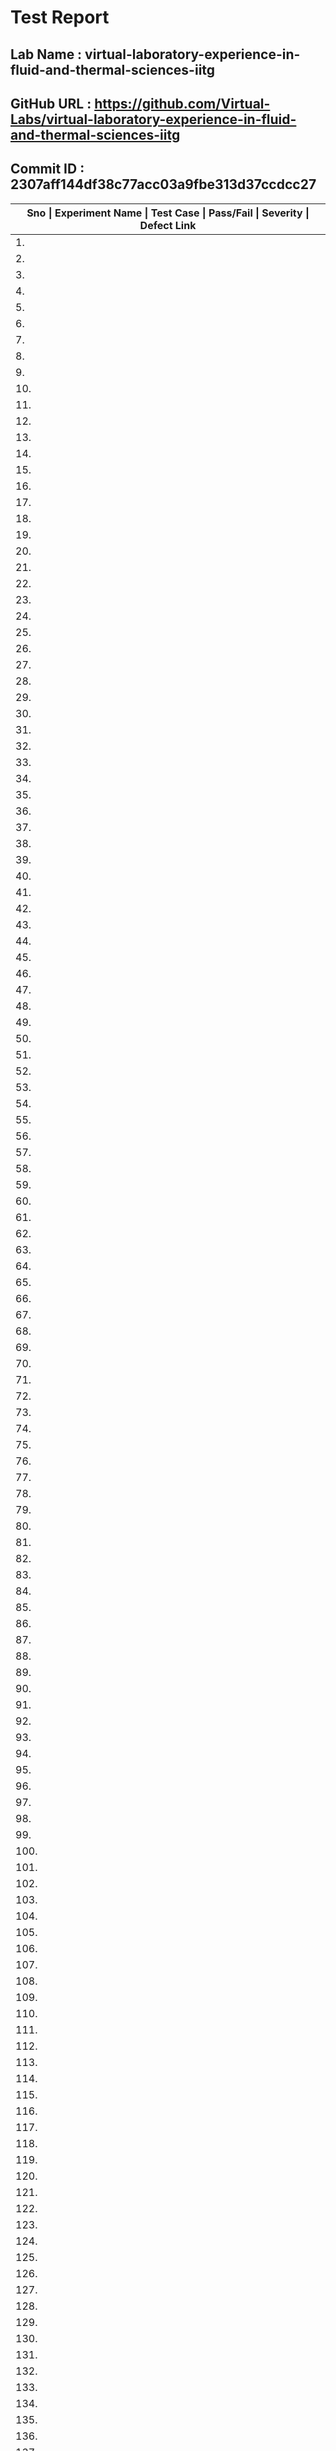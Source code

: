 * Test Report
** Lab Name : virtual-laboratory-experience-in-fluid-and-thermal-sciences-iitg
** GitHub URL : https://github.com/Virtual-Labs/virtual-laboratory-experience-in-fluid-and-thermal-sciences-iitg
** Commit ID : 2307aff144df38c77acc03a9fbe313d37ccdcc27

|---------------------------------------------------------------------------------------------------------------------------------------------------|
| *Sno   |  Experiment Name                 |  Test Case                                           |  Pass/Fail   |  Severity     | Defect Link*    |
|---------------------------------------------------------------------------------------------------------------------------------------------------|
| 1.     |  FreeVibrationofaCantileverBeam(Continuous System)  |  [[https://github.com/Virtual-Labs/virtual-laboratory-experience-in-fluid-and-thermal-sciences-iitg/blob/master/test-cases/integration_test-cases/FreeVibrationofaCantileverBeam(Continuous System)/FreeVibrationofaCantileverBeam(Continuous System)_01_usability_smk.org][FreeVibrationofaCantileverBeam(Continuous System)_01_usability_smk.org]]  |    PASS      |     N/A       |     N/A         |
|---------------------------------------------------------------------------------------------------------------------------------------------------|
| 2.     |  FreeVibrationofaCantileverBeam(Continuous System)  |  [[https://github.com/Virtual-Labs/virtual-laboratory-experience-in-fluid-and-thermal-sciences-iitg/blob/master/test-cases/integration_test-cases/FreeVibrationofaCantileverBeam(Continuous System)/FreeVibrationofaCantileverBeam(Continuous System)_01_usability_smk.org~][FreeVibrationofaCantileverBeam(Continuous System)_01_usability_smk.org~]]  |    PASS      |    N/A        |     N/A         |
|---------------------------------------------------------------------------------------------------------------------------------------------------|
| 3.     |  FreeVibrationofaCantileverBeam(Continuous System)  |  [[https://github.com/Virtual-Labs/virtual-laboratory-experience-in-fluid-and-thermal-sciences-iitg/blob/master/test-cases/integration_test-cases/FreeVibrationofaCantileverBeam(Continuous System)/FreeVibrationofaCantileverBeam(Continuous System)_02_introduction_smk.org][FreeVibrationofaCantileverBeam(Continuous System)_02_introduction_smk.org]]  |    PASS      |     N/A       |      N/A        |
|---------------------------------------------------------------------------------------------------------------------------------------------------|
| 4.     |  FreeVibrationofaCantileverBeam(Continuous System)  |  [[https://github.com/Virtual-Labs/virtual-laboratory-experience-in-fluid-and-thermal-sciences-iitg/blob/master/test-cases/integration_test-cases/FreeVibrationofaCantileverBeam(Continuous System)/FreeVibrationofaCantileverBeam(Continuous System)_02_introduction_smk.org~][FreeVibrationofaCantileverBeam(Continuous System)_02_introduction_smk.org~]]  |     PASS     |     N/A       |      N/A        |
|---------------------------------------------------------------------------------------------------------------------------------------------------|
| 5.     |  FreeVibrationofaCantileverBeam(Continuous System)  |  [[https://github.com/Virtual-Labs/virtual-laboratory-experience-in-fluid-and-thermal-sciences-iitg/blob/master/test-cases/integration_test-cases/FreeVibrationofaCantileverBeam(Continuous System)/FreeVibrationofaCantileverBeam(Continuous System)_03_theory_smk.org][FreeVibrationofaCantileverBeam(Continuous System)_03_theory_smk.org]]  |    PASS      |     N/A       |      N/A        |
|---------------------------------------------------------------------------------------------------------------------------------------------------|
| 6.     |  FreeVibrationofaCantileverBeam(Continuous System)  |  [[https://github.com/Virtual-Labs/virtual-laboratory-experience-in-fluid-and-thermal-sciences-iitg/blob/master/test-cases/integration_test-cases/FreeVibrationofaCantileverBeam(Continuous System)/FreeVibrationofaCantileverBeam(Continuous System)_03_theory_smk.org~][FreeVibrationofaCantileverBeam(Continuous System)_03_theory_smk.org~]]  |    PASS      |     N/A       |      N/A        |
|---------------------------------------------------------------------------------------------------------------------------------------------------|
| 7.     |  FreeVibrationofaCantileverBeam(Continuous System)  |  [[https://github.com/Virtual-Labs/virtual-laboratory-experience-in-fluid-and-thermal-sciences-iitg/blob/master/test-cases/integration_test-cases/FreeVibrationofaCantileverBeam(Continuous System)/FreeVibrationofaCantileverBeam(Continuous System)_04_setup_smk.org][FreeVibrationofaCantileverBeam(Continuous System)_04_setup_smk.org]]  |    PASS      |    N/A        |     N/A         |
|---------------------------------------------------------------------------------------------------------------------------------------------------|
| 8.     |  FreeVibrationofaCantileverBeam(Continuous System)  |  [[https://github.com/Virtual-Labs/virtual-laboratory-experience-in-fluid-and-thermal-sciences-iitg/blob/master/test-cases/integration_test-cases/FreeVibrationofaCantileverBeam(Continuous System)/FreeVibrationofaCantileverBeam(Continuous System)_04_setup_smk.org~][FreeVibrationofaCantileverBeam(Continuous System)_04_setup_smk.org~]]  |    PASS      |     N/A       |      N/A        |
|---------------------------------------------------------------------------------------------------------------------------------------------------|
| 9.     |  FreeVibrationofaCantileverBeam(Continuous System)  |  [[https://github.com/Virtual-Labs/virtual-laboratory-experience-in-fluid-and-thermal-sciences-iitg/blob/master/test-cases/integration_test-cases/FreeVibrationofaCantileverBeam(Continuous System)/FreeVibrationofaCantileverBeam(Continuous System)_05_procedure_smk.org][FreeVibrationofaCantileverBeam(Continuous System)_05_procedure_smk.org]]  |    PASS      |     N/A       |     N/A         |
|---------------------------------------------------------------------------------------------------------------------------------------------------|
| 10.    |  FreeVibrationofaCantileverBeam(Continuous System)  |  [[https://github.com/Virtual-Labs/virtual-laboratory-experience-in-fluid-and-thermal-sciences-iitg/blob/master/test-cases/integration_test-cases/FreeVibrationofaCantileverBeam(Continuous System)/FreeVibrationofaCantileverBeam(Continuous System)_05_procedure_smk.org~][FreeVibrationofaCantileverBeam(Continuous System)_05_procedure_smk.org~]]  |    PASS      |     N/A       |      N/A        |
|---------------------------------------------------------------------------------------------------------------------------------------------------|
| 11.    |  FreeVibrationofaCantileverBeam(Continuous System)  |  [[https://github.com/Virtual-Labs/virtual-laboratory-experience-in-fluid-and-thermal-sciences-iitg/blob/master/test-cases/integration_test-cases/FreeVibrationofaCantileverBeam(Continuous System)/FreeVibrationofaCantileverBeam(Continuous System)_06_experiment_smk.org][FreeVibrationofaCantileverBeam(Continuous System)_06_experiment_smk.org]]  |     PASS     |      N/A      |      N/A        |
|---------------------------------------------------------------------------------------------------------------------------------------------------|
| 12.    |  FreeVibrationofaCantileverBeam(Continuous System)  |  [[https://github.com/Virtual-Labs/virtual-laboratory-experience-in-fluid-and-thermal-sciences-iitg/blob/master/test-cases/integration_test-cases/FreeVibrationofaCantileverBeam(Continuous System)/FreeVibrationofaCantileverBeam(Continuous System)_06_experiment_smk.org~][FreeVibrationofaCantileverBeam(Continuous System)_06_experiment_smk.org~]]  |    PASS      |     N/A       |     N/A         |
|---------------------------------------------------------------------------------------------------------------------------------------------------|
| 13.    |  FreeVibrationofaCantileverBeam(Continuous System)  |  [[https://github.com/Virtual-Labs/virtual-laboratory-experience-in-fluid-and-thermal-sciences-iitg/blob/master/test-cases/integration_test-cases/FreeVibrationofaCantileverBeam(Continuous System)/FreeVibrationofaCantileverBeam(Continuous System)_07_experiment_p1.org][FreeVibrationofaCantileverBeam(Continuous System)_07_experiment_p1.org]]  |    PASS      |     N/A       |      N/A        |
|---------------------------------------------------------------------------------------------------------------------------------------------------|
| 14.    |  FreeVibrationofaCantileverBeam(Continuous System)  |  [[https://github.com/Virtual-Labs/virtual-laboratory-experience-in-fluid-and-thermal-sciences-iitg/blob/master/test-cases/integration_test-cases/FreeVibrationofaCantileverBeam(Continuous System)/FreeVibrationofaCantileverBeam(Continuous System)_07_experiment_p1.org~][FreeVibrationofaCantileverBeam(Continuous System)_07_experiment_p1.org~]]  |     PASS     |     N/A       |      N/A        |
|---------------------------------------------------------------------------------------------------------------------------------------------------|
| 15.    |  FreeVibrationofaCantileverBeam(Continuous System)  |  [[https://github.com/Virtual-Labs/virtual-laboratory-experience-in-fluid-and-thermal-sciences-iitg/blob/master/test-cases/integration_test-cases/FreeVibrationofaCantileverBeam(Continuous System)/FreeVibrationofaCantileverBeam(Continuous System)_08_discussion_smk.org][FreeVibrationofaCantileverBeam(Continuous System)_08_discussion_smk.org]]  |     PASS     |     N/A       |      N/A        |
|---------------------------------------------------------------------------------------------------------------------------------------------------|
| 16.    |  FreeVibrationofaCantileverBeam(Continuous System)  |  [[https://github.com/Virtual-Labs/virtual-laboratory-experience-in-fluid-and-thermal-sciences-iitg/blob/master/test-cases/integration_test-cases/FreeVibrationofaCantileverBeam(Continuous System)/FreeVibrationofaCantileverBeam(Continuous System)_08_discussion_smk.org~][FreeVibrationofaCantileverBeam(Continuous System)_08_discussion_smk.org~]]  |     PASS     |     N/A       |      N/A        |
|---------------------------------------------------------------------------------------------------------------------------------------------------|
| 17.    |  FreeVibrationofaCantileverBeam(Continuous System)  |  [[https://github.com/Virtual-Labs/virtual-laboratory-experience-in-fluid-and-thermal-sciences-iitg/blob/master/test-cases/integration_test-cases/FreeVibrationofaCantileverBeam(Continuous System)/FreeVibrationofaCantileverBeam(Continuous System)_09_quiz_smk.org][FreeVibrationofaCantileverBeam(Continuous System)_09_quiz_smk.org]]  |    PASS      |     N/A       |     N/A         |
|---------------------------------------------------------------------------------------------------------------------------------------------------|
| 18.    |  FreeVibrationofaCantileverBeam(Continuous System)  |  [[https://github.com/Virtual-Labs/virtual-laboratory-experience-in-fluid-and-thermal-sciences-iitg/blob/master/test-cases/integration_test-cases/FreeVibrationofaCantileverBeam(Continuous System)/FreeVibrationofaCantileverBeam(Continuous System)_09_quiz_smk.org~][FreeVibrationofaCantileverBeam(Continuous System)_09_quiz_smk.org~]]  |    PASS      |     N/A       |     N/A         |
|---------------------------------------------------------------------------------------------------------------------------------------------------|
| 19.    |  HarmonicallyExcitedRotatingUnbalanceofaSingleDOFSystem  |  [[https://github.com/Virtual-Labs/virtual-laboratory-experience-in-fluid-and-thermal-sciences-iitg/blob/master/test-cases/integration_test-cases/HarmonicallyExcitedRotatingUnbalanceofaSingleDOFSystem/HarmonicallyExcitedRotatingUnbalanceofaSingleDOFSystem_01_usability_smk.org][HarmonicallyExcitedRotatingUnbalanceofaSingleDOFSystem_01_usability_smk.org]]  |    PASS      |     N/A       |     N/A         |
|---------------------------------------------------------------------------------------------------------------------------------------------------|
| 20.    |  HarmonicallyExcitedRotatingUnbalanceofaSingleDOFSystem  |  [[https://github.com/Virtual-Labs/virtual-laboratory-experience-in-fluid-and-thermal-sciences-iitg/blob/master/test-cases/integration_test-cases/HarmonicallyExcitedRotatingUnbalanceofaSingleDOFSystem/HarmonicallyExcitedRotatingUnbalanceofaSingleDOFSystem_01_usability_smk.org~][HarmonicallyExcitedRotatingUnbalanceofaSingleDOFSystem_01_usability_smk.org~]]  |    PASS      |    N/A        |     N/A         |
|---------------------------------------------------------------------------------------------------------------------------------------------------|
| 21.    |  HarmonicallyExcitedRotatingUnbalanceofaSingleDOFSystem  |  [[https://github.com/Virtual-Labs/virtual-laboratory-experience-in-fluid-and-thermal-sciences-iitg/blob/master/test-cases/integration_test-cases/HarmonicallyExcitedRotatingUnbalanceofaSingleDOFSystem/HarmonicallyExcitedRotatingUnbalanceofaSingleDOFSystem_02_introduction_smk.org][HarmonicallyExcitedRotatingUnbalanceofaSingleDOFSystem_02_introduction_smk.org]]  |    PASS      |     N/A       |      N/A        |
|---------------------------------------------------------------------------------------------------------------------------------------------------|
| 22.    |  HarmonicallyExcitedRotatingUnbalanceofaSingleDOFSystem  |  [[https://github.com/Virtual-Labs/virtual-laboratory-experience-in-fluid-and-thermal-sciences-iitg/blob/master/test-cases/integration_test-cases/HarmonicallyExcitedRotatingUnbalanceofaSingleDOFSystem/HarmonicallyExcitedRotatingUnbalanceofaSingleDOFSystem_02_introduction_smk.org~][HarmonicallyExcitedRotatingUnbalanceofaSingleDOFSystem_02_introduction_smk.org~]]  |    PASS      |     N/A       |     N/A         |
|---------------------------------------------------------------------------------------------------------------------------------------------------|
| 23.    |  HarmonicallyExcitedRotatingUnbalanceofaSingleDOFSystem  |  [[https://github.com/Virtual-Labs/virtual-laboratory-experience-in-fluid-and-thermal-sciences-iitg/blob/master/test-cases/integration_test-cases/HarmonicallyExcitedRotatingUnbalanceofaSingleDOFSystem/HarmonicallyExcitedRotatingUnbalanceofaSingleDOFSystem_03_theory_smk.org][HarmonicallyExcitedRotatingUnbalanceofaSingleDOFSystem_03_theory_smk.org]]  |    PASS      |     N/A       |      N/A        |
|---------------------------------------------------------------------------------------------------------------------------------------------------|
| 24.    |  HarmonicallyExcitedRotatingUnbalanceofaSingleDOFSystem  |  [[https://github.com/Virtual-Labs/virtual-laboratory-experience-in-fluid-and-thermal-sciences-iitg/blob/master/test-cases/integration_test-cases/HarmonicallyExcitedRotatingUnbalanceofaSingleDOFSystem/HarmonicallyExcitedRotatingUnbalanceofaSingleDOFSystem_03_theory_smk.org~][HarmonicallyExcitedRotatingUnbalanceofaSingleDOFSystem_03_theory_smk.org~]]  |   PASS       |     N/A       |      N/A        |
|---------------------------------------------------------------------------------------------------------------------------------------------------|
| 25.    |  HarmonicallyExcitedRotatingUnbalanceofaSingleDOFSystem  |  [[https://github.com/Virtual-Labs/virtual-laboratory-experience-in-fluid-and-thermal-sciences-iitg/blob/master/test-cases/integration_test-cases/HarmonicallyExcitedRotatingUnbalanceofaSingleDOFSystem/HarmonicallyExcitedRotatingUnbalanceofaSingleDOFSystem_04_procedure_smk.org][HarmonicallyExcitedRotatingUnbalanceofaSingleDOFSystem_04_procedure_smk.org]]  |   PASS       |     N/A       |     N/A         |
|---------------------------------------------------------------------------------------------------------------------------------------------------|
| 26.    |  HarmonicallyExcitedRotatingUnbalanceofaSingleDOFSystem  |  [[https://github.com/Virtual-Labs/virtual-laboratory-experience-in-fluid-and-thermal-sciences-iitg/blob/master/test-cases/integration_test-cases/HarmonicallyExcitedRotatingUnbalanceofaSingleDOFSystem/HarmonicallyExcitedRotatingUnbalanceofaSingleDOFSystem_04_procedure_smk.org~][HarmonicallyExcitedRotatingUnbalanceofaSingleDOFSystem_04_procedure_smk.org~]]  |    PASS      |    N/A        |     N/A         |
|---------------------------------------------------------------------------------------------------------------------------------------------------|
| 27.    |  HarmonicallyExcitedRotatingUnbalanceofaSingleDOFSystem  |  [[https://github.com/Virtual-Labs/virtual-laboratory-experience-in-fluid-and-thermal-sciences-iitg/blob/master/test-cases/integration_test-cases/HarmonicallyExcitedRotatingUnbalanceofaSingleDOFSystem/HarmonicallyExcitedRotatingUnbalanceofaSingleDOFSystem_05_simulator_smk.org][HarmonicallyExcitedRotatingUnbalanceofaSingleDOFSystem_05_simulator_smk.org]]  |    PASS      |     N/A       |      N/A        |
|---------------------------------------------------------------------------------------------------------------------------------------------------|
| 28.    |  HarmonicallyExcitedRotatingUnbalanceofaSingleDOFSystem  |  [[https://github.com/Virtual-Labs/virtual-laboratory-experience-in-fluid-and-thermal-sciences-iitg/blob/master/test-cases/integration_test-cases/HarmonicallyExcitedRotatingUnbalanceofaSingleDOFSystem/HarmonicallyExcitedRotatingUnbalanceofaSingleDOFSystem_05_simulator_smk.org~][HarmonicallyExcitedRotatingUnbalanceofaSingleDOFSystem_05_simulator_smk.org~]]  |    PASS      |     N/A       |      N/A        |
|---------------------------------------------------------------------------------------------------------------------------------------------------|
| 29.    |  HarmonicallyExcitedRotatingUnbalanceofaSingleDOFSystem  |  [[https://github.com/Virtual-Labs/virtual-laboratory-experience-in-fluid-and-thermal-sciences-iitg/blob/master/test-cases/integration_test-cases/HarmonicallyExcitedRotatingUnbalanceofaSingleDOFSystem/HarmonicallyExcitedRotatingUnbalanceofaSingleDOFSystem_07_quiz_smk.org][HarmonicallyExcitedRotatingUnbalanceofaSingleDOFSystem_07_quiz_smk.org]]  |    PASS      |    N/A        |     N/A         |
|---------------------------------------------------------------------------------------------------------------------------------------------------|
| 30.    |  HarmonicallyExcitedRotatingUnbalanceofaSingleDOFSystem  |  [[https://github.com/Virtual-Labs/virtual-laboratory-experience-in-fluid-and-thermal-sciences-iitg/blob/master/test-cases/integration_test-cases/HarmonicallyExcitedRotatingUnbalanceofaSingleDOFSystem/HarmonicallyExcitedRotatingUnbalanceofaSingleDOFSystem_07_quiz_smk.org~][HarmonicallyExcitedRotatingUnbalanceofaSingleDOFSystem_07_quiz_smk.org~]]  |    PASS      |    N/A        |     N/A         |
|---------------------------------------------------------------------------------------------------------------------------------------------------|
| 31.    |  HarmonicallyExcitedRotatingUnbalanceofaSingleDOFSystem  |  [[https://github.com/Virtual-Labs/virtual-laboratory-experience-in-fluid-and-thermal-sciences-iitg/blob/master/test-cases/integration_test-cases/HarmonicallyExcitedRotatingUnbalanceofaSingleDOFSystem/HarmonicallyExcitedRotatingUnbalanceofaSingleDOFSystem_08_quiz_p1.org][HarmonicallyExcitedRotatingUnbalanceofaSingleDOFSystem_08_quiz_p1.org]]  |    PASS      |    N/A        |     N/A         |
|---------------------------------------------------------------------------------------------------------------------------------------------------|
| 32.    |  HarmonicallyExcitedRotatingUnbalanceofaSingleDOFSystem  |  [[https://github.com/Virtual-Labs/virtual-laboratory-experience-in-fluid-and-thermal-sciences-iitg/blob/master/test-cases/integration_test-cases/HarmonicallyExcitedRotatingUnbalanceofaSingleDOFSystem/HarmonicallyExcitedRotatingUnbalanceofaSingleDOFSystem_08_quiz_p1.org~][HarmonicallyExcitedRotatingUnbalanceofaSingleDOFSystem_08_quiz_p1.org~]]  |    PASS      |    N/A        |     N/A         |
|---------------------------------------------------------------------------------------------------------------------------------------------------|
| 33.    |  HarmonicallyExcitedRotatingUnbalanceofaSingleDOFSystem  |  [[https://github.com/Virtual-Labs/virtual-laboratory-experience-in-fluid-and-thermal-sciences-iitg/blob/master/test-cases/integration_test-cases/HarmonicallyExcitedRotatingUnbalanceofaSingleDOFSystem/HarmonicallyExcitedRotatingUnbalanceofaSingleDOFSystem_09_quiz_p1.org][HarmonicallyExcitedRotatingUnbalanceofaSingleDOFSystem_09_quiz_p1.org]]  |    PASS      |    N/A        |     N/A         |
|---------------------------------------------------------------------------------------------------------------------------------------------------|
| 34.    |  HarmonicallyExcitedRotatingUnbalanceofaSingleDOFSystem  |  [[https://github.com/Virtual-Labs/virtual-laboratory-experience-in-fluid-and-thermal-sciences-iitg/blob/master/test-cases/integration_test-cases/HarmonicallyExcitedRotatingUnbalanceofaSingleDOFSystem/HarmonicallyExcitedRotatingUnbalanceofaSingleDOFSystem_09_quiz_p1.org~][HarmonicallyExcitedRotatingUnbalanceofaSingleDOFSystem_09_quiz_p1.org~]]  |    PASS      |    N/A        |      N/A        |
|---------------------------------------------------------------------------------------------------------------------------------------------------|
| 35.    |  HarmonicallyExcitedRotatingUnbalanceofaSingleDOFSystem  |  [[https://github.com/Virtual-Labs/virtual-laboratory-experience-in-fluid-and-thermal-sciences-iitg/blob/master/test-cases/integration_test-cases/HarmonicallyExcitedRotatingUnbalanceofaSingleDOFSystem/HarmonicallyExcitedRotatingUnbalanceofaSingleDOFSystem_10_quiz_p2.org][HarmonicallyExcitedRotatingUnbalanceofaSingleDOFSystem_10_quiz_p2.org]]  |     PASS     |    N/A        |       N/A       |
|---------------------------------------------------------------------------------------------------------------------------------------------------|
| 36.    |  HarmonicallyExcitedRotatingUnbalanceofaSingleDOFSystem  |  [[https://github.com/Virtual-Labs/virtual-laboratory-experience-in-fluid-and-thermal-sciences-iitg/blob/master/test-cases/integration_test-cases/HarmonicallyExcitedRotatingUnbalanceofaSingleDOFSystem/HarmonicallyExcitedRotatingUnbalanceofaSingleDOFSystem_10_quiz_p2.org~][HarmonicallyExcitedRotatingUnbalanceofaSingleDOFSystem_10_quiz_p2.org~]]  |    PASS      |     N/A       |     N/A         |
|---------------------------------------------------------------------------------------------------------------------------------------------------|
| 37.    |  FreeVibrationofaTwo             |  [[https://github.com/Virtual-Labs/virtual-laboratory-experience-in-fluid-and-thermal-sciences-iitg/blob/master/test-cases/integration_test-cases/FreeVibrationofaTwo/FreeVibrationofaTwo_DOFSystem_01_usability_smk.org][FreeVibrationofaTwo_DOFSystem_01_usability_smk.org]]  |     PASS     |     N/A       |      N/A        |
|---------------------------------------------------------------------------------------------------------------------------------------------------|
| 38.    |  FreeVibrationofaTwo             |  [[https://github.com/Virtual-Labs/virtual-laboratory-experience-in-fluid-and-thermal-sciences-iitg/blob/master/test-cases/integration_test-cases/FreeVibrationofaTwo/FreeVibrationofaTwo_DOFSystem_01_usability_smk.org~][FreeVibrationofaTwo_DOFSystem_01_usability_smk.org~]]  |    PASS      |     N/A       |     N/A         |
|---------------------------------------------------------------------------------------------------------------------------------------------------|
| 39.    |  FreeVibrationofaTwo             |  [[https://github.com/Virtual-Labs/virtual-laboratory-experience-in-fluid-and-thermal-sciences-iitg/blob/master/test-cases/integration_test-cases/FreeVibrationofaTwo/FreeVibrationofaTwo_DOFSystem_02_introduction_smk.org][FreeVibrationofaTwo_DOFSystem_02_introduction_smk.org]]  |    PASS      |     N/A       |      N/A        |
|---------------------------------------------------------------------------------------------------------------------------------------------------|
| 40.    |  FreeVibrationofaTwo             |  [[https://github.com/Virtual-Labs/virtual-laboratory-experience-in-fluid-and-thermal-sciences-iitg/blob/master/test-cases/integration_test-cases/FreeVibrationofaTwo/FreeVibrationofaTwo_DOFSystem_02_introduction_smk.org~][FreeVibrationofaTwo_DOFSystem_02_introduction_smk.org~]]  |    PASS      |     N/A       |      N/A        |
|---------------------------------------------------------------------------------------------------------------------------------------------------|
| 41.    |  FreeVibrationofaTwo             |  [[https://github.com/Virtual-Labs/virtual-laboratory-experience-in-fluid-and-thermal-sciences-iitg/blob/master/test-cases/integration_test-cases/FreeVibrationofaTwo/FreeVibrationofaTwo_DOFSystem_03_theory_smk.org][FreeVibrationofaTwo_DOFSystem_03_theory_smk.org]]     |    PASS      |     N/A       |       N/A       |
|---------------------------------------------------------------------------------------------------------------------------------------------------|
| 42.    |  FreeVibrationofaTwo             |  [[https://github.com/Virtual-Labs/virtual-laboratory-experience-in-fluid-and-thermal-sciences-iitg/blob/master/test-cases/integration_test-cases/FreeVibrationofaTwo/FreeVibrationofaTwo_DOFSystem_03_theory_smk.org~][FreeVibrationofaTwo_DOFSystem_03_theory_smk.org~]]    |    PASS      |     N/A       |       N/A       |
|---------------------------------------------------------------------------------------------------------------------------------------------------|
| 43.    |  FreeVibrationofaTwo             |  [[https://github.com/Virtual-Labs/virtual-laboratory-experience-in-fluid-and-thermal-sciences-iitg/blob/master/test-cases/integration_test-cases/FreeVibrationofaTwo/FreeVibrationofaTwo_DOFSystem_04_setup_smk.org][FreeVibrationofaTwo_DOFSystem_04_setup_smk.org]]      |     PASS     |     N/A       |       N/A       |
|---------------------------------------------------------------------------------------------------------------------------------------------------|
| 44.    |  FreeVibrationofaTwo             |  [[https://github.com/Virtual-Labs/virtual-laboratory-experience-in-fluid-and-thermal-sciences-iitg/blob/master/test-cases/integration_test-cases/FreeVibrationofaTwo/FreeVibrationofaTwo_DOFSystem_04_setup_smk.org~][FreeVibrationofaTwo_DOFSystem_04_setup_smk.org~]]     |    PASS      |     N/A       |       N/A       |
|---------------------------------------------------------------------------------------------------------------------------------------------------|
| 45.    |  FreeVibrationofaTwo             |  [[https://github.com/Virtual-Labs/virtual-laboratory-experience-in-fluid-and-thermal-sciences-iitg/blob/master/test-cases/integration_test-cases/FreeVibrationofaTwo/FreeVibrationofaTwo_DOFSystem_05_procedure_smk.org][FreeVibrationofaTwo_DOFSystem_05_procedure_smk.org]]  |    PASS      |      N/A      |       N/A       |
|---------------------------------------------------------------------------------------------------------------------------------------------------|
| 46.    |  FreeVibrationofaTwo             |  [[https://github.com/Virtual-Labs/virtual-laboratory-experience-in-fluid-and-thermal-sciences-iitg/blob/master/test-cases/integration_test-cases/FreeVibrationofaTwo/FreeVibrationofaTwo_DOFSystem_05_procedure_smk.org~][FreeVibrationofaTwo_DOFSystem_05_procedure_smk.org~]]  |    PASS      |      N/A      |      N/A        |
|---------------------------------------------------------------------------------------------------------------------------------------------------|
| 47.    |  FreeVibrationofaTwo             |  [[https://github.com/Virtual-Labs/virtual-laboratory-experience-in-fluid-and-thermal-sciences-iitg/blob/master/test-cases/integration_test-cases/FreeVibrationofaTwo/FreeVibrationofaTwo_DOFSystem_06_calculation_smk.org][FreeVibrationofaTwo_DOFSystem_06_calculation_smk.org]]  |    PASS      |     N/A       |      N/A        |
|---------------------------------------------------------------------------------------------------------------------------------------------------|
| 48.    |  FreeVibrationofaTwo             |  [[https://github.com/Virtual-Labs/virtual-laboratory-experience-in-fluid-and-thermal-sciences-iitg/blob/master/test-cases/integration_test-cases/FreeVibrationofaTwo/FreeVibrationofaTwo_DOFSystem_06_calculation_smk.org~][FreeVibrationofaTwo_DOFSystem_06_calculation_smk.org~]]  |    PASS      |     N/A       |      N/A        |
|---------------------------------------------------------------------------------------------------------------------------------------------------|
| 49.    |  FreeVibrationofaTwo             |  [[https://github.com/Virtual-Labs/virtual-laboratory-experience-in-fluid-and-thermal-sciences-iitg/blob/master/test-cases/integration_test-cases/FreeVibrationofaTwo/FreeVibrationofaTwo_DOFSystem_07_experiment_smk.org][FreeVibrationofaTwo_DOFSystem_07_experiment_smk.org]]  |     PASS     |     N/A       |      N/A        |
|---------------------------------------------------------------------------------------------------------------------------------------------------|
| 50.    |  FreeVibrationofaTwo             |  [[https://github.com/Virtual-Labs/virtual-laboratory-experience-in-fluid-and-thermal-sciences-iitg/blob/master/test-cases/integration_test-cases/FreeVibrationofaTwo/FreeVibrationofaTwo_DOFSystem_07_experiment_smk.org~][FreeVibrationofaTwo_DOFSystem_07_experiment_smk.org~]]  |     PASS     |     N/A       |      N/A        |
|---------------------------------------------------------------------------------------------------------------------------------------------------|
| 51.    |  FreeVibrationofaTwo             |  [[https://github.com/Virtual-Labs/virtual-laboratory-experience-in-fluid-and-thermal-sciences-iitg/blob/master/test-cases/integration_test-cases/FreeVibrationofaTwo/FreeVibrationofaTwo_DOFSystem_08_experiment_p1.org][FreeVibrationofaTwo_DOFSystem_08_experiment_p1.org]]  |     PASS     |     N/A       |       N/A       |
|---------------------------------------------------------------------------------------------------------------------------------------------------|
| 52.    |  FreeVibrationofaTwo             |  [[https://github.com/Virtual-Labs/virtual-laboratory-experience-in-fluid-and-thermal-sciences-iitg/blob/master/test-cases/integration_test-cases/FreeVibrationofaTwo/FreeVibrationofaTwo_DOFSystem_08_experiment_p1.org~][FreeVibrationofaTwo_DOFSystem_08_experiment_p1.org~]]  |     PASS     |     N/A       |       N/A       |
|---------------------------------------------------------------------------------------------------------------------------------------------------|
| 53.    |  FreeVibrationofaTwo             |  [[https://github.com/Virtual-Labs/virtual-laboratory-experience-in-fluid-and-thermal-sciences-iitg/blob/master/test-cases/integration_test-cases/FreeVibrationofaTwo/FreeVibrationofaTwo_DOFSystem_09_discussion_smk.org][FreeVibrationofaTwo_DOFSystem_09_discussion_smk.org]]  |     PASS     |     N/A       |       N/A       |
|---------------------------------------------------------------------------------------------------------------------------------------------------|
| 54.    |  FreeVibrationofaTwo             |  [[https://github.com/Virtual-Labs/virtual-laboratory-experience-in-fluid-and-thermal-sciences-iitg/blob/master/test-cases/integration_test-cases/FreeVibrationofaTwo/FreeVibrationofaTwo_DOFSystem_09_discussion_smk.org~][FreeVibrationofaTwo_DOFSystem_09_discussion_smk.org~]]  |    PASS      |     N/A       |      N/A        |
|---------------------------------------------------------------------------------------------------------------------------------------------------|
| 55.    |  FreeVibrationofaTwo             |  [[https://github.com/Virtual-Labs/virtual-laboratory-experience-in-fluid-and-thermal-sciences-iitg/blob/master/test-cases/integration_test-cases/FreeVibrationofaTwo/FreeVibrationofaTwo_DOFSystem_10_quiz_smk.org][FreeVibrationofaTwo_DOFSystem_10_quiz_smk.org]]       |     PASS     |     N/A       |      N/A        |
|---------------------------------------------------------------------------------------------------------------------------------------------------|
| 56.    |  FreeVibrationofaTwo             |  [[https://github.com/Virtual-Labs/virtual-laboratory-experience-in-fluid-and-thermal-sciences-iitg/blob/master/test-cases/integration_test-cases/FreeVibrationofaTwo/FreeVibrationofaTwo_DOFSystem_10_quiz_smk.org~][FreeVibrationofaTwo_DOFSystem_10_quiz_smk.org~]]      |     PASS     |      N/A      |      N/A        |
|---------------------------------------------------------------------------------------------------------------------------------------------------|
| 57.    |  FreeVibrationofaViscouslyDampedSingleDOFSystem  |  [[https://github.com/Virtual-Labs/virtual-laboratory-experience-in-fluid-and-thermal-sciences-iitg/blob/master/test-cases/integration_test-cases/FreeVibrationofaViscouslyDampedSingleDOFSystem/FreeVibrationofaViscouslyDampedSingleDOFSystem_01_usability_smk.org][FreeVibrationofaViscouslyDampedSingleDOFSystem_01_usability_smk.org]]  |    PASS      |     N/A       |      N/A        |
|---------------------------------------------------------------------------------------------------------------------------------------------------|
| 58.    |  FreeVibrationofaViscouslyDampedSingleDOFSystem  |  [[https://github.com/Virtual-Labs/virtual-laboratory-experience-in-fluid-and-thermal-sciences-iitg/blob/master/test-cases/integration_test-cases/FreeVibrationofaViscouslyDampedSingleDOFSystem/FreeVibrationofaViscouslyDampedSingleDOFSystem_01_usability_smk.org~][FreeVibrationofaViscouslyDampedSingleDOFSystem_01_usability_smk.org~]]  |    PASS      |    N/A        |      N/A        |
|---------------------------------------------------------------------------------------------------------------------------------------------------|
| 59.    |  FreeVibrationofaViscouslyDampedSingleDOFSystem  |  [[https://github.com/Virtual-Labs/virtual-laboratory-experience-in-fluid-and-thermal-sciences-iitg/blob/master/test-cases/integration_test-cases/FreeVibrationofaViscouslyDampedSingleDOFSystem/FreeVibrationofaViscouslyDampedSingleDOFSystem_02_introduction_smk.org][FreeVibrationofaViscouslyDampedSingleDOFSystem_02_introduction_smk.org]]  |    PASS      |     N/A       |       N/A       |
|---------------------------------------------------------------------------------------------------------------------------------------------------|
| 60.    |  FreeVibrationofaViscouslyDampedSingleDOFSystem  |  [[https://github.com/Virtual-Labs/virtual-laboratory-experience-in-fluid-and-thermal-sciences-iitg/blob/master/test-cases/integration_test-cases/FreeVibrationofaViscouslyDampedSingleDOFSystem/FreeVibrationofaViscouslyDampedSingleDOFSystem_02_introduction_smk.org~][FreeVibrationofaViscouslyDampedSingleDOFSystem_02_introduction_smk.org~]]  |    PASS      |    N/A        |       N/A       |
|---------------------------------------------------------------------------------------------------------------------------------------------------|
| 61.    |  FreeVibrationofaViscouslyDampedSingleDOFSystem  |  [[https://github.com/Virtual-Labs/virtual-laboratory-experience-in-fluid-and-thermal-sciences-iitg/blob/master/test-cases/integration_test-cases/FreeVibrationofaViscouslyDampedSingleDOFSystem/FreeVibrationofaViscouslyDampedSingleDOFSystem_03_theory_smk.org][FreeVibrationofaViscouslyDampedSingleDOFSystem_03_theory_smk.org]]  |    PASS      |     N/A       |       N/A       |
|---------------------------------------------------------------------------------------------------------------------------------------------------|
| 62.    |  FreeVibrationofaViscouslyDampedSingleDOFSystem  |  [[https://github.com/Virtual-Labs/virtual-laboratory-experience-in-fluid-and-thermal-sciences-iitg/blob/master/test-cases/integration_test-cases/FreeVibrationofaViscouslyDampedSingleDOFSystem/FreeVibrationofaViscouslyDampedSingleDOFSystem_03_theory_smk.org~][FreeVibrationofaViscouslyDampedSingleDOFSystem_03_theory_smk.org~]]  |    PASS      |     N/A       |       N/A       |
|---------------------------------------------------------------------------------------------------------------------------------------------------|
| 63.    |  FreeVibrationofaViscouslyDampedSingleDOFSystem  |  [[https://github.com/Virtual-Labs/virtual-laboratory-experience-in-fluid-and-thermal-sciences-iitg/blob/master/test-cases/integration_test-cases/FreeVibrationofaViscouslyDampedSingleDOFSystem/FreeVibrationofaViscouslyDampedSingleDOFSystem_04_procedure_smk.org][FreeVibrationofaViscouslyDampedSingleDOFSystem_04_procedure_smk.org]]  |    PASS      |    N/A        |       N/A       |
|---------------------------------------------------------------------------------------------------------------------------------------------------|
| 64.    |  FreeVibrationofaViscouslyDampedSingleDOFSystem  |  [[https://github.com/Virtual-Labs/virtual-laboratory-experience-in-fluid-and-thermal-sciences-iitg/blob/master/test-cases/integration_test-cases/FreeVibrationofaViscouslyDampedSingleDOFSystem/FreeVibrationofaViscouslyDampedSingleDOFSystem_04_procedure_smk.org~][FreeVibrationofaViscouslyDampedSingleDOFSystem_04_procedure_smk.org~]]  |    PASS      |    N/A        |      N/A        |
|---------------------------------------------------------------------------------------------------------------------------------------------------|
| 65.    |  FreeVibrationofaViscouslyDampedSingleDOFSystem  |  [[https://github.com/Virtual-Labs/virtual-laboratory-experience-in-fluid-and-thermal-sciences-iitg/blob/master/test-cases/integration_test-cases/FreeVibrationofaViscouslyDampedSingleDOFSystem/FreeVibrationofaViscouslyDampedSingleDOFSystem_05_simulator_smk.org][FreeVibrationofaViscouslyDampedSingleDOFSystem_05_simulator_smk.org]]  |     PASS     |     N/A       |      N/A        |
|---------------------------------------------------------------------------------------------------------------------------------------------------|
| 66.    |  FreeVibrationofaViscouslyDampedSingleDOFSystem  |  [[https://github.com/Virtual-Labs/virtual-laboratory-experience-in-fluid-and-thermal-sciences-iitg/blob/master/test-cases/integration_test-cases/FreeVibrationofaViscouslyDampedSingleDOFSystem/FreeVibrationofaViscouslyDampedSingleDOFSystem_05_simulator_smk.org~][FreeVibrationofaViscouslyDampedSingleDOFSystem_05_simulator_smk.org~]]  |    PASS      |    N/A        |      N/A        |
|---------------------------------------------------------------------------------------------------------------------------------------------------|
| 67.    |  FreeVibrationofaViscouslyDampedSingleDOFSystem  |  [[https://github.com/Virtual-Labs/virtual-laboratory-experience-in-fluid-and-thermal-sciences-iitg/blob/master/test-cases/integration_test-cases/FreeVibrationofaViscouslyDampedSingleDOFSystem/FreeVibrationofaViscouslyDampedSingleDOFSystem_06_simulator_p1.org][FreeVibrationofaViscouslyDampedSingleDOFSystem_06_simulator_p1.org]]  |     PASS     |     N/A       |      N/A        |
|---------------------------------------------------------------------------------------------------------------------------------------------------|
| 68.    |  FreeVibrationofaViscouslyDampedSingleDOFSystem  |  [[https://github.com/Virtual-Labs/virtual-laboratory-experience-in-fluid-and-thermal-sciences-iitg/blob/master/test-cases/integration_test-cases/FreeVibrationofaViscouslyDampedSingleDOFSystem/FreeVibrationofaViscouslyDampedSingleDOFSystem_06_simulator_p1.org~][FreeVibrationofaViscouslyDampedSingleDOFSystem_06_simulator_p1.org~]]  |     PASS     |     N/A       |       N/A       |
|---------------------------------------------------------------------------------------------------------------------------------------------------|
| 69.    |  FreeVibrationofaViscouslyDampedSingleDOFSystem  |  [[https://github.com/Virtual-Labs/virtual-laboratory-experience-in-fluid-and-thermal-sciences-iitg/blob/master/test-cases/integration_test-cases/FreeVibrationofaViscouslyDampedSingleDOFSystem/FreeVibrationofaViscouslyDampedSingleDOFSystem_07_quiz_smk.org][FreeVibrationofaViscouslyDampedSingleDOFSystem_07_quiz_smk.org]]  |    PASS      |     N/A       |      N/A        |
|---------------------------------------------------------------------------------------------------------------------------------------------------|
| 70.    |  FreeVibrationofaViscouslyDampedSingleDOFSystem  |  [[https://github.com/Virtual-Labs/virtual-laboratory-experience-in-fluid-and-thermal-sciences-iitg/blob/master/test-cases/integration_test-cases/FreeVibrationofaViscouslyDampedSingleDOFSystem/FreeVibrationofaViscouslyDampedSingleDOFSystem_07_quiz_smk.org~][FreeVibrationofaViscouslyDampedSingleDOFSystem_07_quiz_smk.org~]]  |    PASS      |     N/A       |      N/A        |
|---------------------------------------------------------------------------------------------------------------------------------------------------|
| 71.    |  FreeVibrationofaViscouslyDampedSingleDOFSystem  |  [[https://github.com/Virtual-Labs/virtual-laboratory-experience-in-fluid-and-thermal-sciences-iitg/blob/master/test-cases/integration_test-cases/FreeVibrationofaViscouslyDampedSingleDOFSystem/FreeVibrationofaViscouslyDampedSingleDOFSystem_08_quiz_p1.org][FreeVibrationofaViscouslyDampedSingleDOFSystem_08_quiz_p1.org]]  |     PASS     |     N/A       |      N/A        |
|---------------------------------------------------------------------------------------------------------------------------------------------------|
| 72.    |  FreeVibrationofaViscouslyDampedSingleDOFSystem  |  [[https://github.com/Virtual-Labs/virtual-laboratory-experience-in-fluid-and-thermal-sciences-iitg/blob/master/test-cases/integration_test-cases/FreeVibrationofaViscouslyDampedSingleDOFSystem/FreeVibrationofaViscouslyDampedSingleDOFSystem_08_quiz_p1.org~][FreeVibrationofaViscouslyDampedSingleDOFSystem_08_quiz_p1.org~]]  |    PASS      |    N/A        |      N/A        |
|---------------------------------------------------------------------------------------------------------------------------------------------------|
| 73.    |  FreeVibrationofaViscouslyDampedSingleDOFSystem  |  [[https://github.com/Virtual-Labs/virtual-laboratory-experience-in-fluid-and-thermal-sciences-iitg/blob/master/test-cases/integration_test-cases/FreeVibrationofaViscouslyDampedSingleDOFSystem/FreeVibrationofaViscouslyDampedSingleDOFSystem_09_quiz_p1.org][FreeVibrationofaViscouslyDampedSingleDOFSystem_09_quiz_p1.org]]  |     PASS     |     N/A       |      N/A        |
|---------------------------------------------------------------------------------------------------------------------------------------------------|
| 74.    |  FreeVibrationofaViscouslyDampedSingleDOFSystem  |  [[https://github.com/Virtual-Labs/virtual-laboratory-experience-in-fluid-and-thermal-sciences-iitg/blob/master/test-cases/integration_test-cases/FreeVibrationofaViscouslyDampedSingleDOFSystem/FreeVibrationofaViscouslyDampedSingleDOFSystem_09_quiz_p1.org~][FreeVibrationofaViscouslyDampedSingleDOFSystem_09_quiz_p1.org~]]  |     PASS     |     N/A       |      N/A        |
|---------------------------------------------------------------------------------------------------------------------------------------------------|
| 75.    |  FreeVibrationofaViscouslyDampedSingleDOFSystem  |  [[https://github.com/Virtual-Labs/virtual-laboratory-experience-in-fluid-and-thermal-sciences-iitg/blob/master/test-cases/integration_test-cases/FreeVibrationofaViscouslyDampedSingleDOFSystem/FreeVibrationofaViscouslyDampedSingleDOFSystem_10_quiz_p2.org][FreeVibrationofaViscouslyDampedSingleDOFSystem_10_quiz_p2.org]]  |     PASS     |     N/A       |      N/A        |
|---------------------------------------------------------------------------------------------------------------------------------------------------|
| 76.    |  FreeVibrationofaViscouslyDampedSingleDOFSystem  |  [[https://github.com/Virtual-Labs/virtual-laboratory-experience-in-fluid-and-thermal-sciences-iitg/blob/master/test-cases/integration_test-cases/FreeVibrationofaViscouslyDampedSingleDOFSystem/FreeVibrationofaViscouslyDampedSingleDOFSystem_10_quiz_p2.org~][FreeVibrationofaViscouslyDampedSingleDOFSystem_10_quiz_p2.org~]]  |     PASS     |    N/A        |      N/A        |
|---------------------------------------------------------------------------------------------------------------------------------------------------|
| 77.    |  ForcedVibrationofaCantileverBeam(ContinousSystem)  |  [[https://github.com/Virtual-Labs/virtual-laboratory-experience-in-fluid-and-thermal-sciences-iitg/blob/master/test-cases/integration_test-cases/ForcedVibrationofaCantileverBeam(ContinousSystem)/ForcedVibrationofaCantileverBeam(ContinousSystem)_01_usability_smk.org][ForcedVibrationofaCantileverBeam(ContinousSystem)_01_usability_smk.org]]  |    PASS      |     N/A       |      N/A        |
|---------------------------------------------------------------------------------------------------------------------------------------------------|
| 78.    |  ForcedVibrationofaCantileverBeam(ContinousSystem)  |  [[https://github.com/Virtual-Labs/virtual-laboratory-experience-in-fluid-and-thermal-sciences-iitg/blob/master/test-cases/integration_test-cases/ForcedVibrationofaCantileverBeam(ContinousSystem)/ForcedVibrationofaCantileverBeam(ContinousSystem)_01_usability_smk.org~][ForcedVibrationofaCantileverBeam(ContinousSystem)_01_usability_smk.org~]]  |    PASS      |    N/A        |      N/A        |
|---------------------------------------------------------------------------------------------------------------------------------------------------|
| 79.    |  ForcedVibrationofaCantileverBeam(ContinousSystem)  |  [[https://github.com/Virtual-Labs/virtual-laboratory-experience-in-fluid-and-thermal-sciences-iitg/blob/master/test-cases/integration_test-cases/ForcedVibrationofaCantileverBeam(ContinousSystem)/ForcedVibrationofaCantileverBeam(ContinousSystem)_02_introduction_smk.org][ForcedVibrationofaCantileverBeam(ContinousSystem)_02_introduction_smk.org]]  |     PASS     |    N/A        |     N/A         |
|---------------------------------------------------------------------------------------------------------------------------------------------------|
| 80.    |  ForcedVibrationofaCantileverBeam(ContinousSystem)  |  [[https://github.com/Virtual-Labs/virtual-laboratory-experience-in-fluid-and-thermal-sciences-iitg/blob/master/test-cases/integration_test-cases/ForcedVibrationofaCantileverBeam(ContinousSystem)/ForcedVibrationofaCantileverBeam(ContinousSystem)_02_introduction_smk.org~][ForcedVibrationofaCantileverBeam(ContinousSystem)_02_introduction_smk.org~]]  |    PASS      |     N/A       |       N/A       |
|---------------------------------------------------------------------------------------------------------------------------------------------------|
| 81.    |  ForcedVibrationofaCantileverBeam(ContinousSystem)  |  [[https://github.com/Virtual-Labs/virtual-laboratory-experience-in-fluid-and-thermal-sciences-iitg/blob/master/test-cases/integration_test-cases/ForcedVibrationofaCantileverBeam(ContinousSystem)/ForcedVibrationofaCantileverBeam(ContinousSystem)_03_theory_smk.org][ForcedVibrationofaCantileverBeam(ContinousSystem)_03_theory_smk.org]]  |    PASS      |     N/A       |       N/A       |
|---------------------------------------------------------------------------------------------------------------------------------------------------|
| 82.    |  ForcedVibrationofaCantileverBeam(ContinousSystem)  |  [[https://github.com/Virtual-Labs/virtual-laboratory-experience-in-fluid-and-thermal-sciences-iitg/blob/master/test-cases/integration_test-cases/ForcedVibrationofaCantileverBeam(ContinousSystem)/ForcedVibrationofaCantileverBeam(ContinousSystem)_03_theory_smk.org~][ForcedVibrationofaCantileverBeam(ContinousSystem)_03_theory_smk.org~]]  |   PASS       |     N/A       |     N/A         |
|---------------------------------------------------------------------------------------------------------------------------------------------------|
| 83.    |  ForcedVibrationofaCantileverBeam(ContinousSystem)  |  [[https://github.com/Virtual-Labs/virtual-laboratory-experience-in-fluid-and-thermal-sciences-iitg/blob/master/test-cases/integration_test-cases/ForcedVibrationofaCantileverBeam(ContinousSystem)/ForcedVibrationofaCantileverBeam(ContinousSystem)_04_setup_smk.org][ForcedVibrationofaCantileverBeam(ContinousSystem)_04_setup_smk.org]]  |    PASS      |     N/A       |       N/A       |
|---------------------------------------------------------------------------------------------------------------------------------------------------|
| 84.    |  ForcedVibrationofaCantileverBeam(ContinousSystem)  |  [[https://github.com/Virtual-Labs/virtual-laboratory-experience-in-fluid-and-thermal-sciences-iitg/blob/master/test-cases/integration_test-cases/ForcedVibrationofaCantileverBeam(ContinousSystem)/ForcedVibrationofaCantileverBeam(ContinousSystem)_04_setup_smk.org~][ForcedVibrationofaCantileverBeam(ContinousSystem)_04_setup_smk.org~]]  |    PASS      |     N/A       |      N/A        |
|---------------------------------------------------------------------------------------------------------------------------------------------------|
| 85.    |  ForcedVibrationofaCantileverBeam(ContinousSystem)  |  [[https://github.com/Virtual-Labs/virtual-laboratory-experience-in-fluid-and-thermal-sciences-iitg/blob/master/test-cases/integration_test-cases/ForcedVibrationofaCantileverBeam(ContinousSystem)/ForcedVibrationofaCantileverBeam(ContinousSystem)_05_procedure_smk.org][ForcedVibrationofaCantileverBeam(ContinousSystem)_05_procedure_smk.org]]  |    PASS      |     N/A       |       N/A       |
|---------------------------------------------------------------------------------------------------------------------------------------------------|
| 86.    |  ForcedVibrationofaCantileverBeam(ContinousSystem)  |  [[https://github.com/Virtual-Labs/virtual-laboratory-experience-in-fluid-and-thermal-sciences-iitg/blob/master/test-cases/integration_test-cases/ForcedVibrationofaCantileverBeam(ContinousSystem)/ForcedVibrationofaCantileverBeam(ContinousSystem)_05_procedure_smk.org~][ForcedVibrationofaCantileverBeam(ContinousSystem)_05_procedure_smk.org~]]  |    PASS      |     N/A       |       N/A       |
|---------------------------------------------------------------------------------------------------------------------------------------------------|
| 87.    |  ForcedVibrationofaCantileverBeam(ContinuousSystem)  |  [[https://github.com/Virtual-Labs/virtual-laboratory-experience-in-fluid-and-thermal-sciences-iitg/blob/master/test-cases/integration_test-cases/ForcedVibrationofaCantileverBeam(ContinousSystem)/ForcedVibrationofaCantileverBeam(ContinuousSystem)_06_experiment_smk.org][ForcedVibrationofaCantileverBeam(ContinuousSystem)_06_experiment_smk.org]]  |    PASS      |     N/A       |       N/A       |
|---------------------------------------------------------------------------------------------------------------------------------------------------|
| 88.    |  ForcedVibrationofaCantileverBeam(ContinuousSystem)  |  [[https://github.com/Virtual-Labs/virtual-laboratory-experience-in-fluid-and-thermal-sciences-iitg/blob/master/test-cases/integration_test-cases/ForcedVibrationofaCantileverBeam(ContinousSystem)/ForcedVibrationofaCantileverBeam(ContinuousSystem)_06_experiment_smk.org~][ForcedVibrationofaCantileverBeam(ContinuousSystem)_06_experiment_smk.org~]]  |    PASS      |    N/A        |       N/A       |
|---------------------------------------------------------------------------------------------------------------------------------------------------|
| 89.    |  ForcedVibrationofaCantileverBeam(ContinuousSystem)  |  [[https://github.com/Virtual-Labs/virtual-laboratory-experience-in-fluid-and-thermal-sciences-iitg/blob/master/test-cases/integration_test-cases/ForcedVibrationofaCantileverBeam(ContinousSystem)/ForcedVibrationofaCantileverBeam(ContinuousSystem)_08_discussion_smk.org][ForcedVibrationofaCantileverBeam(ContinuousSystem)_08_discussion_smk.org]]  |    PASS      |     N/A       |      N/A        |
|---------------------------------------------------------------------------------------------------------------------------------------------------|
| 90.    |  ForcedVibrationofaCantileverBeam(ContinuousSystem)  |  [[https://github.com/Virtual-Labs/virtual-laboratory-experience-in-fluid-and-thermal-sciences-iitg/blob/master/test-cases/integration_test-cases/ForcedVibrationofaCantileverBeam(ContinousSystem)/ForcedVibrationofaCantileverBeam(ContinuousSystem)_08_discussion_smk.org~][ForcedVibrationofaCantileverBeam(ContinuousSystem)_08_discussion_smk.org~]]  |    PASS      |     N/A       |       N/A       |
|---------------------------------------------------------------------------------------------------------------------------------------------------|
| 91.    |  ForcedVibrationofaCantileverBeam(ContinuousSystem)  |  [[https://github.com/Virtual-Labs/virtual-laboratory-experience-in-fluid-and-thermal-sciences-iitg/blob/master/test-cases/integration_test-cases/ForcedVibrationofaCantileverBeam(ContinousSystem)/ForcedVibrationofaCantileverBeam(ContinuousSystem)_09_quiz_smk.org][ForcedVibrationofaCantileverBeam(ContinuousSystem)_09_quiz_smk.org]]  |    PASS      |    N/A        |      N/A        |
|---------------------------------------------------------------------------------------------------------------------------------------------------|
| 92.    |  ForcedVibrationofaCantileverBeam(ContinuousSystem)  |  [[https://github.com/Virtual-Labs/virtual-laboratory-experience-in-fluid-and-thermal-sciences-iitg/blob/master/test-cases/integration_test-cases/ForcedVibrationofaCantileverBeam(ContinousSystem)/ForcedVibrationofaCantileverBeam(ContinuousSystem)_09_quiz_smk.org~][ForcedVibrationofaCantileverBeam(ContinuousSystem)_09_quiz_smk.org~]]  |    PASS      |    N/A        |      N/A        |
|---------------------------------------------------------------------------------------------------------------------------------------------------|
| 93.    |  FreeVibrationofSpring-MassSystem  |  [[https://github.com/Virtual-Labs/virtual-laboratory-experience-in-fluid-and-thermal-sciences-iitg/blob/master/test-cases/integration_test-cases/FreeVibrationofSpring-MassSystem/FreeVibrationofSpring-MassSystem_01_usabiltiy_smk.org][FreeVibrationofSpring-MassSystem_01_usabiltiy_smk.org]]  |    PASS      |     N/A       |      N/A        |
|---------------------------------------------------------------------------------------------------------------------------------------------------|
| 94.    |  FreeVibrationofSpring-MassSystem  |  [[https://github.com/Virtual-Labs/virtual-laboratory-experience-in-fluid-and-thermal-sciences-iitg/blob/master/test-cases/integration_test-cases/FreeVibrationofSpring-MassSystem/FreeVibrationofSpring-MassSystem_01_usabiltiy_smk.org~][FreeVibrationofSpring-MassSystem_01_usabiltiy_smk.org~]]  |    PASS      |     N/A       |      N/A        |
|---------------------------------------------------------------------------------------------------------------------------------------------------|
| 95.    |  FreeVibrationofSpring-MassSystem  |  [[https://github.com/Virtual-Labs/virtual-laboratory-experience-in-fluid-and-thermal-sciences-iitg/blob/master/test-cases/integration_test-cases/FreeVibrationofSpring-MassSystem/FreeVibrationofSpring-MassSystem_02_introduction_smk.org][FreeVibrationofSpring-MassSystem_02_introduction_smk.org]]  |    PASS      |     N/A       |     N/A         |
|---------------------------------------------------------------------------------------------------------------------------------------------------|
| 96.    |  FreeVibrationofSpring-MassSystem  |  [[https://github.com/Virtual-Labs/virtual-laboratory-experience-in-fluid-and-thermal-sciences-iitg/blob/master/test-cases/integration_test-cases/FreeVibrationofSpring-MassSystem/FreeVibrationofSpring-MassSystem_02_introduction_smk.org~][FreeVibrationofSpring-MassSystem_02_introduction_smk.org~]]  |    PASS      |     N/A       |      N/A        |
|---------------------------------------------------------------------------------------------------------------------------------------------------|
| 97.    |  FreeVibrationofSpring-MassSystem  |  [[https://github.com/Virtual-Labs/virtual-laboratory-experience-in-fluid-and-thermal-sciences-iitg/blob/master/test-cases/integration_test-cases/FreeVibrationofSpring-MassSystem/FreeVibrationofSpring-MassSystem_03_theory_smk.org][FreeVibrationofSpring-MassSystem_03_theory_smk.org]]  |    PASS      |     N/A       |      N/A        |
|---------------------------------------------------------------------------------------------------------------------------------------------------|
| 98.    |  FreeVibrationofSpring-MassSystem  |  [[https://github.com/Virtual-Labs/virtual-laboratory-experience-in-fluid-and-thermal-sciences-iitg/blob/master/test-cases/integration_test-cases/FreeVibrationofSpring-MassSystem/FreeVibrationofSpring-MassSystem_03_theory_smk.org~][FreeVibrationofSpring-MassSystem_03_theory_smk.org~]]  |    PASS      |     N/A       |      N/A        |
|---------------------------------------------------------------------------------------------------------------------------------------------------|
| 99.    |  FreeVibrationofSpring-MassSystem  |  [[https://github.com/Virtual-Labs/virtual-laboratory-experience-in-fluid-and-thermal-sciences-iitg/blob/master/test-cases/integration_test-cases/FreeVibrationofSpring-MassSystem/FreeVibrationofSpring-MassSystem_04_setup_smk.org][FreeVibrationofSpring-MassSystem_04_setup_smk.org]]   |    PASS      |     N/A       |      N/A        |
|---------------------------------------------------------------------------------------------------------------------------------------------------|
| 100.   |  FreeVibrationofSpring-MassSystem  |  [[https://github.com/Virtual-Labs/virtual-laboratory-experience-in-fluid-and-thermal-sciences-iitg/blob/master/test-cases/integration_test-cases/FreeVibrationofSpring-MassSystem/FreeVibrationofSpring-MassSystem_04_setup_smk.org~][FreeVibrationofSpring-MassSystem_04_setup_smk.org~]]  |     PASS     |     N/A       |      N/A        |
|---------------------------------------------------------------------------------------------------------------------------------------------------|
| 101.   |  FreeVibrationofSpring-MassSystem  |  [[https://github.com/Virtual-Labs/virtual-laboratory-experience-in-fluid-and-thermal-sciences-iitg/blob/master/test-cases/integration_test-cases/FreeVibrationofSpring-MassSystem/FreeVibrationofSpring-MassSystem_05_procedure_smk.org][FreeVibrationofSpring-MassSystem_05_procedure_smk.org]]  |    PASS      |     N/A       |       N/A       |
|---------------------------------------------------------------------------------------------------------------------------------------------------|
| 102.   |  FreeVibrationofSpring-MassSystem  |  [[https://github.com/Virtual-Labs/virtual-laboratory-experience-in-fluid-and-thermal-sciences-iitg/blob/master/test-cases/integration_test-cases/FreeVibrationofSpring-MassSystem/FreeVibrationofSpring-MassSystem_05_procedure_smk.org~][FreeVibrationofSpring-MassSystem_05_procedure_smk.org~]]  |    PASS      |     N/A       |      N/A        |
|---------------------------------------------------------------------------------------------------------------------------------------------------|
| 103.   |  FreeVibrationofSpring-MassSystem  |  [[https://github.com/Virtual-Labs/virtual-laboratory-experience-in-fluid-and-thermal-sciences-iitg/blob/master/test-cases/integration_test-cases/FreeVibrationofSpring-MassSystem/FreeVibrationofSpring-MassSystem_06_experiment_smk.org][FreeVibrationofSpring-MassSystem_06_experiment_smk.org]]  |    PASS      |      N/A      |       N/A       |
|---------------------------------------------------------------------------------------------------------------------------------------------------|
| 104.   |  FreeVibrationofSpring-MassSystem  |  [[https://github.com/Virtual-Labs/virtual-laboratory-experience-in-fluid-and-thermal-sciences-iitg/blob/master/test-cases/integration_test-cases/FreeVibrationofSpring-MassSystem/FreeVibrationofSpring-MassSystem_06_experiment_smk.org~][FreeVibrationofSpring-MassSystem_06_experiment_smk.org~]]  |    PASS      |      N/A      |     N/A         |
|---------------------------------------------------------------------------------------------------------------------------------------------------|
| 105.   |  FreeVibrationofSpring-MassSystem  |  [[https://github.com/Virtual-Labs/virtual-laboratory-experience-in-fluid-and-thermal-sciences-iitg/blob/master/test-cases/integration_test-cases/FreeVibrationofSpring-MassSystem/FreeVibrationofSpring-MassSystem_07_experiment_p1.org][FreeVibrationofSpring-MassSystem_07_experiment_p1.org]]  |    PASS      |     N/A       |      N/A        |
|---------------------------------------------------------------------------------------------------------------------------------------------------|
| 106.   |  FreeVibrationofSpring-MassSystem  |  [[https://github.com/Virtual-Labs/virtual-laboratory-experience-in-fluid-and-thermal-sciences-iitg/blob/master/test-cases/integration_test-cases/FreeVibrationofSpring-MassSystem/FreeVibrationofSpring-MassSystem_07_experiment_p1.org~][FreeVibrationofSpring-MassSystem_07_experiment_p1.org~]]  |    PASS      |     N/A       |      N/A        |
|---------------------------------------------------------------------------------------------------------------------------------------------------|
| 107.   |  FreeVibrationofSpring-MassSystem  |  [[https://github.com/Virtual-Labs/virtual-laboratory-experience-in-fluid-and-thermal-sciences-iitg/blob/master/test-cases/integration_test-cases/FreeVibrationofSpring-MassSystem/FreeVibrationofSpring-MassSystem_08_discussion_smk.org][FreeVibrationofSpring-MassSystem_08_discussion_smk.org]]  |    PASS      |      N/A      |      N/A        |
|---------------------------------------------------------------------------------------------------------------------------------------------------|
| 108.   |  FreeVibrationofSpring-MassSystem  |  [[https://github.com/Virtual-Labs/virtual-laboratory-experience-in-fluid-and-thermal-sciences-iitg/blob/master/test-cases/integration_test-cases/FreeVibrationofSpring-MassSystem/FreeVibrationofSpring-MassSystem_08_discussion_smk.org~][FreeVibrationofSpring-MassSystem_08_discussion_smk.org~]]  |    PASS      |     N/A       |     N/A         |
|---------------------------------------------------------------------------------------------------------------------------------------------------|
| 109.   |  FreeVibrationofSpring-MassSystem  |  [[https://github.com/Virtual-Labs/virtual-laboratory-experience-in-fluid-and-thermal-sciences-iitg/blob/master/test-cases/integration_test-cases/FreeVibrationofSpring-MassSystem/FreeVibrationofSpring-MassSystem_09_quiz_smk.org][FreeVibrationofSpring-MassSystem_09_quiz_smk.org]]    |     PASS     |     N/A       |     N/A         |
|---------------------------------------------------------------------------------------------------------------------------------------------------|
| 110.   |  FreeVibrationofSpring-MassSystem  |  [[https://github.com/Virtual-Labs/virtual-laboratory-experience-in-fluid-and-thermal-sciences-iitg/blob/master/test-cases/integration_test-cases/FreeVibrationofSpring-MassSystem/FreeVibrationofSpring-MassSystem_09_quiz_smk.org~][FreeVibrationofSpring-MassSystem_09_quiz_smk.org~]]   |    PASS      |      N/A      |     N/A         |
|---------------------------------------------------------------------------------------------------------------------------------------------------|
| 111.   |  FreeVibrationofaCantileverBeamwithaLumpedMassatfreeend  |  [[https://github.com/Virtual-Labs/virtual-laboratory-experience-in-fluid-and-thermal-sciences-iitg/blob/master/test-cases/integration_test-cases/FreeVibrationofaCantileverBeamwithaLumpedMassatfreeend/FreeVibrationofaCantileverBeamwithaLumpedMassatfreeend_01_usability_smk.org][FreeVibrationofaCantileverBeamwithaLumpedMassatfreeend_01_usability_smk.org]]  |   PASS       |     N/A       |      N/A        |
|---------------------------------------------------------------------------------------------------------------------------------------------------|
| 112.   |  FreeVibrationofaCantileverBeamwithaLumpedMassatfreeend  |  [[https://github.com/Virtual-Labs/virtual-laboratory-experience-in-fluid-and-thermal-sciences-iitg/blob/master/test-cases/integration_test-cases/FreeVibrationofaCantileverBeamwithaLumpedMassatfreeend/FreeVibrationofaCantileverBeamwithaLumpedMassatfreeend_01_usability_smk.org~][FreeVibrationofaCantileverBeamwithaLumpedMassatfreeend_01_usability_smk.org~]]  |    PASS      |      N/A      |      N/A        |
|---------------------------------------------------------------------------------------------------------------------------------------------------|
| 113.   |  FreeVibrationofaCantileverBeamwithaLumpedMassatfreeend  |  [[https://github.com/Virtual-Labs/virtual-laboratory-experience-in-fluid-and-thermal-sciences-iitg/blob/master/test-cases/integration_test-cases/FreeVibrationofaCantileverBeamwithaLumpedMassatfreeend/FreeVibrationofaCantileverBeamwithaLumpedMassatfreeend_02_introduction_smk.org][FreeVibrationofaCantileverBeamwithaLumpedMassatfreeend_02_introduction_smk.org]]  |    PASS      |     N/A       |      N/A        |
|---------------------------------------------------------------------------------------------------------------------------------------------------|
| 114.   |  FreeVibrationofaCantileverBeamwithaLumpedMassatfreeend  |  [[https://github.com/Virtual-Labs/virtual-laboratory-experience-in-fluid-and-thermal-sciences-iitg/blob/master/test-cases/integration_test-cases/FreeVibrationofaCantileverBeamwithaLumpedMassatfreeend/FreeVibrationofaCantileverBeamwithaLumpedMassatfreeend_02_introduction_smk.org~][FreeVibrationofaCantileverBeamwithaLumpedMassatfreeend_02_introduction_smk.org~]]  |    PASS      |     N/A       |       N/A       |
|---------------------------------------------------------------------------------------------------------------------------------------------------|
| 115.   |  FreeVibrationofaCantileverBeamwithaLumpedMassatfreeend  |  [[https://github.com/Virtual-Labs/virtual-laboratory-experience-in-fluid-and-thermal-sciences-iitg/blob/master/test-cases/integration_test-cases/FreeVibrationofaCantileverBeamwithaLumpedMassatfreeend/FreeVibrationofaCantileverBeamwithaLumpedMassatfreeend_03_theory_smk.org][FreeVibrationofaCantileverBeamwithaLumpedMassatfreeend_03_theory_smk.org]]  |    PASS      |     N/A       |      N/A        |
|---------------------------------------------------------------------------------------------------------------------------------------------------|
| 116.   |  FreeVibrationofaCantileverBeamwithaLumpedMassatfreeend  |  [[https://github.com/Virtual-Labs/virtual-laboratory-experience-in-fluid-and-thermal-sciences-iitg/blob/master/test-cases/integration_test-cases/FreeVibrationofaCantileverBeamwithaLumpedMassatfreeend/FreeVibrationofaCantileverBeamwithaLumpedMassatfreeend_03_theory_smk.org~][FreeVibrationofaCantileverBeamwithaLumpedMassatfreeend_03_theory_smk.org~]]  |    PASS      |     N/A       |      N/A        |
|---------------------------------------------------------------------------------------------------------------------------------------------------|
| 117.   |  FreeVibrationofaCantileverBeamwithaLumpedMassatfreeend  |  [[https://github.com/Virtual-Labs/virtual-laboratory-experience-in-fluid-and-thermal-sciences-iitg/blob/master/test-cases/integration_test-cases/FreeVibrationofaCantileverBeamwithaLumpedMassatfreeend/FreeVibrationofaCantileverBeamwithaLumpedMassatfreeend_04_setup_smk.org][FreeVibrationofaCantileverBeamwithaLumpedMassatfreeend_04_setup_smk.org]]  |    PASS      |      N/A      |       N/A       |
|---------------------------------------------------------------------------------------------------------------------------------------------------|
| 118.   |  FreeVibrationofaCantileverBeamwithaLumpedMassatfreeend  |  [[https://github.com/Virtual-Labs/virtual-laboratory-experience-in-fluid-and-thermal-sciences-iitg/blob/master/test-cases/integration_test-cases/FreeVibrationofaCantileverBeamwithaLumpedMassatfreeend/FreeVibrationofaCantileverBeamwithaLumpedMassatfreeend_04_setup_smk.org~][FreeVibrationofaCantileverBeamwithaLumpedMassatfreeend_04_setup_smk.org~]]  |    PASS      |      N/A      |       N/A       |
|---------------------------------------------------------------------------------------------------------------------------------------------------|
| 119.   |  FreeVibrationofaCantileverBeamwithaLumpedMassatfreeend  |  [[https://github.com/Virtual-Labs/virtual-laboratory-experience-in-fluid-and-thermal-sciences-iitg/blob/master/test-cases/integration_test-cases/FreeVibrationofaCantileverBeamwithaLumpedMassatfreeend/FreeVibrationofaCantileverBeamwithaLumpedMassatfreeend_05_procedure_smk.org][FreeVibrationofaCantileverBeamwithaLumpedMassatfreeend_05_procedure_smk.org]]  |    PASS      |      N/A      |       N/A       |
|---------------------------------------------------------------------------------------------------------------------------------------------------|
| 120.   |  FreeVibrationofaCantileverBeamwithaLumpedMassatfreeend  |  [[https://github.com/Virtual-Labs/virtual-laboratory-experience-in-fluid-and-thermal-sciences-iitg/blob/master/test-cases/integration_test-cases/FreeVibrationofaCantileverBeamwithaLumpedMassatfreeend/FreeVibrationofaCantileverBeamwithaLumpedMassatfreeend_05_procedure_smk.org~][FreeVibrationofaCantileverBeamwithaLumpedMassatfreeend_05_procedure_smk.org~]]  |   PASS       |      N/A      |      N/A        |
|---------------------------------------------------------------------------------------------------------------------------------------------------|
| 121.   |  FreeVibrationofaCantileverBeamwithaLumpedMassatfreeend  |  [[https://github.com/Virtual-Labs/virtual-laboratory-experience-in-fluid-and-thermal-sciences-iitg/blob/master/test-cases/integration_test-cases/FreeVibrationofaCantileverBeamwithaLumpedMassatfreeend/FreeVibrationofaCantileverBeamwithaLumpedMassatfreeend_06_calculation_smk.org][FreeVibrationofaCantileverBeamwithaLumpedMassatfreeend_06_calculation_smk.org]]  |    PASS      |      N/A      |       N/A       |
|---------------------------------------------------------------------------------------------------------------------------------------------------|
| 122.   |  FreeVibrationofaCantileverBeamwithaLumpedMassatfreeend  |  [[https://github.com/Virtual-Labs/virtual-laboratory-experience-in-fluid-and-thermal-sciences-iitg/blob/master/test-cases/integration_test-cases/FreeVibrationofaCantileverBeamwithaLumpedMassatfreeend/FreeVibrationofaCantileverBeamwithaLumpedMassatfreeend_06_calculation_smk.org~][FreeVibrationofaCantileverBeamwithaLumpedMassatfreeend_06_calculation_smk.org~]]  |   PASS       |     N/A       |       N/A       |
|---------------------------------------------------------------------------------------------------------------------------------------------------|
| 123.   |  FreeVibrationofaCantileverBeamwithaLumpedMassatfreeend  |  [[https://github.com/Virtual-Labs/virtual-laboratory-experience-in-fluid-and-thermal-sciences-iitg/blob/master/test-cases/integration_test-cases/FreeVibrationofaCantileverBeamwithaLumpedMassatfreeend/FreeVibrationofaCantileverBeamwithaLumpedMassatfreeend_07_experiment_smk.org][FreeVibrationofaCantileverBeamwithaLumpedMassatfreeend_07_experiment_smk.org]]  |   PASS       |      N/A      |     N/A         |
|---------------------------------------------------------------------------------------------------------------------------------------------------|
| 124.   |  FreeVibrationofaCantileverBeamwithaLumpedMassatfreeend  |  [[https://github.com/Virtual-Labs/virtual-laboratory-experience-in-fluid-and-thermal-sciences-iitg/blob/master/test-cases/integration_test-cases/FreeVibrationofaCantileverBeamwithaLumpedMassatfreeend/FreeVibrationofaCantileverBeamwithaLumpedMassatfreeend_07_experiment_smk.org~][FreeVibrationofaCantileverBeamwithaLumpedMassatfreeend_07_experiment_smk.org~]]  |   PASS       |     N/A       |      N/A        |
|---------------------------------------------------------------------------------------------------------------------------------------------------|
| 125.   |  FreeVibrationofaCantileverBeamwithaLumpedMassatfreeend  |  [[https://github.com/Virtual-Labs/virtual-laboratory-experience-in-fluid-and-thermal-sciences-iitg/blob/master/test-cases/integration_test-cases/FreeVibrationofaCantileverBeamwithaLumpedMassatfreeend/FreeVibrationofaCantileverBeamwithaLumpedMassatfreeend_08_experiment_p1.org][FreeVibrationofaCantileverBeamwithaLumpedMassatfreeend_08_experiment_p1.org]]  |    PASS      |     N/A       |      N/A        |
|---------------------------------------------------------------------------------------------------------------------------------------------------|
| 126.   |  FreeVibrationofaCantileverBeamwithaLumpedMassatfreeend  |  [[https://github.com/Virtual-Labs/virtual-laboratory-experience-in-fluid-and-thermal-sciences-iitg/blob/master/test-cases/integration_test-cases/FreeVibrationofaCantileverBeamwithaLumpedMassatfreeend/FreeVibrationofaCantileverBeamwithaLumpedMassatfreeend_08_experiment_p1.org~][FreeVibrationofaCantileverBeamwithaLumpedMassatfreeend_08_experiment_p1.org~]]  |    PASS      |     N/A       |      N/A        |
|---------------------------------------------------------------------------------------------------------------------------------------------------|
| 127.   |  FreeVibrationofaCantileverBeamwithaLumpedMassatfreeend  |  [[https://github.com/Virtual-Labs/virtual-laboratory-experience-in-fluid-and-thermal-sciences-iitg/blob/master/test-cases/integration_test-cases/FreeVibrationofaCantileverBeamwithaLumpedMassatfreeend/FreeVibrationofaCantileverBeamwithaLumpedMassatfreeend_09_discussion_smk.org][FreeVibrationofaCantileverBeamwithaLumpedMassatfreeend_09_discussion_smk.org]]  |    PASS      |     N/A       |      N/A        |
|---------------------------------------------------------------------------------------------------------------------------------------------------|
| 128.   |  FreeVibrationofaCantileverBeamwithaLumpedMassatfreeend  |  [[https://github.com/Virtual-Labs/virtual-laboratory-experience-in-fluid-and-thermal-sciences-iitg/blob/master/test-cases/integration_test-cases/FreeVibrationofaCantileverBeamwithaLumpedMassatfreeend/FreeVibrationofaCantileverBeamwithaLumpedMassatfreeend_09_discussion_smk.org~][FreeVibrationofaCantileverBeamwithaLumpedMassatfreeend_09_discussion_smk.org~]]  |    PASS      |      N/A      |       N/A       |
|---------------------------------------------------------------------------------------------------------------------------------------------------|
| 129.   |  FreeVibrationofaCantileverBeamwithaLumpedMassatfreeend  |  [[https://github.com/Virtual-Labs/virtual-laboratory-experience-in-fluid-and-thermal-sciences-iitg/blob/master/test-cases/integration_test-cases/FreeVibrationofaCantileverBeamwithaLumpedMassatfreeend/FreeVibrationofaCantileverBeamwithaLumpedMassatfreeend_10_quiz_smk.org][FreeVibrationofaCantileverBeamwithaLumpedMassatfreeend_10_quiz_smk.org]]  |    PASS      |      N/A      |       N/A       |
|---------------------------------------------------------------------------------------------------------------------------------------------------|
| 130.   |  FreeVibrationofaCantileverBeamwithaLumpedMassatfreeend  |  [[https://github.com/Virtual-Labs/virtual-laboratory-experience-in-fluid-and-thermal-sciences-iitg/blob/master/test-cases/integration_test-cases/FreeVibrationofaCantileverBeamwithaLumpedMassatfreeend/FreeVibrationofaCantileverBeamwithaLumpedMassatfreeend_10_quiz_smk.org~][FreeVibrationofaCantileverBeamwithaLumpedMassatfreeend_10_quiz_smk.org~]]  |    PASS      |      N/A      |       N/A       |
|---------------------------------------------------------------------------------------------------------------------------------------------------|
| 131.   |  HarmonicallyExcitedForcedVibrationofaSingleDOFSystem  |  [[https://github.com/Virtual-Labs/virtual-laboratory-experience-in-fluid-and-thermal-sciences-iitg/blob/master/test-cases/integration_test-cases/HarmonicallyExcitedForcedVibrationofaSingleDOFSystem/HarmonicallyExcitedForcedVibrationofaSingleDOFSystem_01_usability_smk.org][HarmonicallyExcitedForcedVibrationofaSingleDOFSystem_01_usability_smk.org]]  |    PASS      |      N/A      |       N/A       |
|---------------------------------------------------------------------------------------------------------------------------------------------------|
| 132.   |  HarmonicallyExcitedForcedVibrationofaSingleDOFSystem  |  [[https://github.com/Virtual-Labs/virtual-laboratory-experience-in-fluid-and-thermal-sciences-iitg/blob/master/test-cases/integration_test-cases/HarmonicallyExcitedForcedVibrationofaSingleDOFSystem/HarmonicallyExcitedForcedVibrationofaSingleDOFSystem_01_usability_smk.org~][HarmonicallyExcitedForcedVibrationofaSingleDOFSystem_01_usability_smk.org~]]  |    PASS      |     N/A       |      N/A        |
|---------------------------------------------------------------------------------------------------------------------------------------------------|
| 133.   |  HarmonicallyExcitedForcedVibrationofaSingleDOFSystem  |  [[https://github.com/Virtual-Labs/virtual-laboratory-experience-in-fluid-and-thermal-sciences-iitg/blob/master/test-cases/integration_test-cases/HarmonicallyExcitedForcedVibrationofaSingleDOFSystem/HarmonicallyExcitedForcedVibrationofaSingleDOFSystem_02_introduction_smk.org][HarmonicallyExcitedForcedVibrationofaSingleDOFSystem_02_introduction_smk.org]]  |    PASS      |      N/A      |       N/A       |
|---------------------------------------------------------------------------------------------------------------------------------------------------|
| 134.   |  HarmonicallyExcitedForcedVibrationofaSingleDOFSystem  |  [[https://github.com/Virtual-Labs/virtual-laboratory-experience-in-fluid-and-thermal-sciences-iitg/blob/master/test-cases/integration_test-cases/HarmonicallyExcitedForcedVibrationofaSingleDOFSystem/HarmonicallyExcitedForcedVibrationofaSingleDOFSystem_02_introduction_smk.org~][HarmonicallyExcitedForcedVibrationofaSingleDOFSystem_02_introduction_smk.org~]]  |   PASS       |     N/A       |      N/A        |
|---------------------------------------------------------------------------------------------------------------------------------------------------|
| 135.   |  HarmonicallyExcitedForcedVibrationofaSingleDOFSystem  |  [[https://github.com/Virtual-Labs/virtual-laboratory-experience-in-fluid-and-thermal-sciences-iitg/blob/master/test-cases/integration_test-cases/HarmonicallyExcitedForcedVibrationofaSingleDOFSystem/HarmonicallyExcitedForcedVibrationofaSingleDOFSystem_03_theory_smk.org][HarmonicallyExcitedForcedVibrationofaSingleDOFSystem_03_theory_smk.org]]  |    PASS      |     N/A       |      N/A        |
|---------------------------------------------------------------------------------------------------------------------------------------------------|
| 136.   |  HarmonicallyExcitedForcedVibrationofaSingleDOFSystem  |  [[https://github.com/Virtual-Labs/virtual-laboratory-experience-in-fluid-and-thermal-sciences-iitg/blob/master/test-cases/integration_test-cases/HarmonicallyExcitedForcedVibrationofaSingleDOFSystem/HarmonicallyExcitedForcedVibrationofaSingleDOFSystem_03_theory_smk.org~][HarmonicallyExcitedForcedVibrationofaSingleDOFSystem_03_theory_smk.org~]]  |    PASS      |     N/A       |      N/A        |
|---------------------------------------------------------------------------------------------------------------------------------------------------|
| 137.   |  HarmonicallyExcitedForcedVibrationofaSingleDOFSystem  |  [[https://github.com/Virtual-Labs/virtual-laboratory-experience-in-fluid-and-thermal-sciences-iitg/blob/master/test-cases/integration_test-cases/HarmonicallyExcitedForcedVibrationofaSingleDOFSystem/HarmonicallyExcitedForcedVibrationofaSingleDOFSystem_04_procedure_smk.org][HarmonicallyExcitedForcedVibrationofaSingleDOFSystem_04_procedure_smk.org]]  |    PASS      |      N/A      |      N/A        |
|---------------------------------------------------------------------------------------------------------------------------------------------------|
| 138.   |  HarmonicallyExcitedForcedVibrationofaSingleDOFSystem  |  [[https://github.com/Virtual-Labs/virtual-laboratory-experience-in-fluid-and-thermal-sciences-iitg/blob/master/test-cases/integration_test-cases/HarmonicallyExcitedForcedVibrationofaSingleDOFSystem/HarmonicallyExcitedForcedVibrationofaSingleDOFSystem_04_procedure_smk.org~][HarmonicallyExcitedForcedVibrationofaSingleDOFSystem_04_procedure_smk.org~]]  |   PASS       |     N/A       |      N/A        |
|---------------------------------------------------------------------------------------------------------------------------------------------------|
| 139.   |  HarmonicallyExcitedForcedVibrationofaSingleDOFSystem  |  [[https://github.com/Virtual-Labs/virtual-laboratory-experience-in-fluid-and-thermal-sciences-iitg/blob/master/test-cases/integration_test-cases/HarmonicallyExcitedForcedVibrationofaSingleDOFSystem/HarmonicallyExcitedForcedVibrationofaSingleDOFSystem_05_simulator_smk.org][HarmonicallyExcitedForcedVibrationofaSingleDOFSystem_05_simulator_smk.org]]  |    PASS      |      N/A      |      N/A        |
|---------------------------------------------------------------------------------------------------------------------------------------------------|
| 140.   |  HarmonicallyExcitedForcedVibrationofaSingleDOFSystem  |  [[https://github.com/Virtual-Labs/virtual-laboratory-experience-in-fluid-and-thermal-sciences-iitg/blob/master/test-cases/integration_test-cases/HarmonicallyExcitedForcedVibrationofaSingleDOFSystem/HarmonicallyExcitedForcedVibrationofaSingleDOFSystem_05_simulator_smk.org~][HarmonicallyExcitedForcedVibrationofaSingleDOFSystem_05_simulator_smk.org~]]  |    PASS      |      N/A      |      N/A        |
|---------------------------------------------------------------------------------------------------------------------------------------------------|
| 141.   |  HarmonicallyExcitedForcedVibrationofaSingleDOFSystem  |  [[https://github.com/Virtual-Labs/virtual-laboratory-experience-in-fluid-and-thermal-sciences-iitg/blob/master/test-cases/integration_test-cases/HarmonicallyExcitedForcedVibrationofaSingleDOFSystem/HarmonicallyExcitedForcedVibrationofaSingleDOFSystem_06_simulator_p1.org][HarmonicallyExcitedForcedVibrationofaSingleDOFSystem_06_simulator_p1.org]]  |    PASS      |      N/A      |       N/A       |
|---------------------------------------------------------------------------------------------------------------------------------------------------|
| 142.   |  HarmonicallyExcitedForcedVibrationofaSingleDOFSystem  |  [[https://github.com/Virtual-Labs/virtual-laboratory-experience-in-fluid-and-thermal-sciences-iitg/blob/master/test-cases/integration_test-cases/HarmonicallyExcitedForcedVibrationofaSingleDOFSystem/HarmonicallyExcitedForcedVibrationofaSingleDOFSystem_06_simulator_p1.org~][HarmonicallyExcitedForcedVibrationofaSingleDOFSystem_06_simulator_p1.org~]]  |    PASS      |      N/A      |      N/A        |
|---------------------------------------------------------------------------------------------------------------------------------------------------|
| 143.   |  HarmonicallyExcitedForcedVibrationofaSingleDOFSystem  |  [[https://github.com/Virtual-Labs/virtual-laboratory-experience-in-fluid-and-thermal-sciences-iitg/blob/master/test-cases/integration_test-cases/HarmonicallyExcitedForcedVibrationofaSingleDOFSystem/HarmonicallyExcitedForcedVibrationofaSingleDOFSystem_07_quiz_smk.org][HarmonicallyExcitedForcedVibrationofaSingleDOFSystem_07_quiz_smk.org]]  |   PASS       |     N/A       |      N/A        |
|---------------------------------------------------------------------------------------------------------------------------------------------------|
| 144.   |  HarmonicallyExcitedForcedVibrationofaSingleDOFSystem  |  [[https://github.com/Virtual-Labs/virtual-laboratory-experience-in-fluid-and-thermal-sciences-iitg/blob/master/test-cases/integration_test-cases/HarmonicallyExcitedForcedVibrationofaSingleDOFSystem/HarmonicallyExcitedForcedVibrationofaSingleDOFSystem_07_quiz_smk.org~][HarmonicallyExcitedForcedVibrationofaSingleDOFSystem_07_quiz_smk.org~]]  |    PASS      |     N/A       |      N/A        |
|---------------------------------------------------------------------------------------------------------------------------------------------------|
| 145.   |  HarmonicallyExcitedForcedVibrationofaSingleDOFSystem  |  [[https://github.com/Virtual-Labs/virtual-laboratory-experience-in-fluid-and-thermal-sciences-iitg/blob/master/test-cases/integration_test-cases/HarmonicallyExcitedForcedVibrationofaSingleDOFSystem/HarmonicallyExcitedForcedVibrationofaSingleDOFSystem_08_quiz_p1.org][HarmonicallyExcitedForcedVibrationofaSingleDOFSystem_08_quiz_p1.org]]  |    PASS      |      N/A      |      N/A        |
|---------------------------------------------------------------------------------------------------------------------------------------------------|
| 146.   |  HarmonicallyExcitedForcedVibrationofaSingleDOFSystem  |  [[https://github.com/Virtual-Labs/virtual-laboratory-experience-in-fluid-and-thermal-sciences-iitg/blob/master/test-cases/integration_test-cases/HarmonicallyExcitedForcedVibrationofaSingleDOFSystem/HarmonicallyExcitedForcedVibrationofaSingleDOFSystem_08_quiz_p1.org~][HarmonicallyExcitedForcedVibrationofaSingleDOFSystem_08_quiz_p1.org~]]  |    PASS      |      N/A      |      N/A        |
|---------------------------------------------------------------------------------------------------------------------------------------------------|
| 147.   |  HarmonicallyExcitedForcedVibrationofaSingleDOFSystem  |  [[https://github.com/Virtual-Labs/virtual-laboratory-experience-in-fluid-and-thermal-sciences-iitg/blob/master/test-cases/integration_test-cases/HarmonicallyExcitedForcedVibrationofaSingleDOFSystem/HarmonicallyExcitedForcedVibrationofaSingleDOFSystem_09_quiz_p1.org][HarmonicallyExcitedForcedVibrationofaSingleDOFSystem_09_quiz_p1.org]]  |    PASS      |      N/A      |       N/A       |
|---------------------------------------------------------------------------------------------------------------------------------------------------|
| 148.   |  HarmonicallyExcitedForcedVibrationofaSingleDOFSystem  |  [[https://github.com/Virtual-Labs/virtual-laboratory-experience-in-fluid-and-thermal-sciences-iitg/blob/master/test-cases/integration_test-cases/HarmonicallyExcitedForcedVibrationofaSingleDOFSystem/HarmonicallyExcitedForcedVibrationofaSingleDOFSystem_09_quiz_p1.org~][HarmonicallyExcitedForcedVibrationofaSingleDOFSystem_09_quiz_p1.org~]]  |    PASS      |      N/A      |       N/A       |
|---------------------------------------------------------------------------------------------------------------------------------------------------|
| 149.   |  HarmonicallyExcitedForcedVibrationofaSingleDOFSystem  |  [[https://github.com/Virtual-Labs/virtual-laboratory-experience-in-fluid-and-thermal-sciences-iitg/blob/master/test-cases/integration_test-cases/HarmonicallyExcitedForcedVibrationofaSingleDOFSystem/HarmonicallyExcitedForcedVibrationofaSingleDOFSystem_10_quiz_p2.org][HarmonicallyExcitedForcedVibrationofaSingleDOFSystem_10_quiz_p2.org]]  |    PASS      |     N/A       |       N/A       |
|---------------------------------------------------------------------------------------------------------------------------------------------------|
| 150.   |  HarmonicallyExcitedForcedVibrationofaSingleDOFSystem  |  [[https://github.com/Virtual-Labs/virtual-laboratory-experience-in-fluid-and-thermal-sciences-iitg/blob/master/test-cases/integration_test-cases/HarmonicallyExcitedForcedVibrationofaSingleDOFSystem/HarmonicallyExcitedForcedVibrationofaSingleDOFSystem_10_quiz_p2.org~][HarmonicallyExcitedForcedVibrationofaSingleDOFSystem_10_quiz_p2.org~]]  |    PASS      |     N/A       |      N/A        |
|---------------------------------------------------------------------------------------------------------------------------------------------------|
| 151.   |  ForcedVibrationofaCantileverBeamwithaLumpedMassatFreeEnd  |  [[https://github.com/Virtual-Labs/virtual-laboratory-experience-in-fluid-and-thermal-sciences-iitg/blob/master/test-cases/integration_test-cases/ForcedVibrationofaCantileverBeamwithaLumpedMassatFreeEnd/ForcedVibrationofaCantileverBeamwithaLumpedMassatFreeEnd_01_usability_smk.org][ForcedVibrationofaCantileverBeamwithaLumpedMassatFreeEnd_01_usability_smk.org]]  |    PASS      |     N/A       |      N/A        |
|---------------------------------------------------------------------------------------------------------------------------------------------------|
| 152.   |  ForcedVibrationofaCantileverBeamwithaLumpedMassatFreeEnd  |  [[https://github.com/Virtual-Labs/virtual-laboratory-experience-in-fluid-and-thermal-sciences-iitg/blob/master/test-cases/integration_test-cases/ForcedVibrationofaCantileverBeamwithaLumpedMassatFreeEnd/ForcedVibrationofaCantileverBeamwithaLumpedMassatFreeEnd_01_usability_smk.org~][ForcedVibrationofaCantileverBeamwithaLumpedMassatFreeEnd_01_usability_smk.org~]]  |   PASS       |      N/A      |       N/A       |
|---------------------------------------------------------------------------------------------------------------------------------------------------|
| 153.   |  ForcedVibrationofaCantileverBeamwithaLumpedMassatFreeEnd  |  [[https://github.com/Virtual-Labs/virtual-laboratory-experience-in-fluid-and-thermal-sciences-iitg/blob/master/test-cases/integration_test-cases/ForcedVibrationofaCantileverBeamwithaLumpedMassatFreeEnd/ForcedVibrationofaCantileverBeamwithaLumpedMassatFreeEnd_02_introduction_smk.org][ForcedVibrationofaCantileverBeamwithaLumpedMassatFreeEnd_02_introduction_smk.org]]  |   PASS       |      N/A      |       N/A       |
|---------------------------------------------------------------------------------------------------------------------------------------------------|
| 154.   |  ForcedVibrationofaCantileverBeamwithaLumpedMassatFreeEnd  |  [[https://github.com/Virtual-Labs/virtual-laboratory-experience-in-fluid-and-thermal-sciences-iitg/blob/master/test-cases/integration_test-cases/ForcedVibrationofaCantileverBeamwithaLumpedMassatFreeEnd/ForcedVibrationofaCantileverBeamwithaLumpedMassatFreeEnd_02_introduction_smk.org~][ForcedVibrationofaCantileverBeamwithaLumpedMassatFreeEnd_02_introduction_smk.org~]]  |    PASS      |     N/A       |      N/A        |
|---------------------------------------------------------------------------------------------------------------------------------------------------|
| 155.   |  ForcedVibrationofaCantileverBeamwithaLumpedMassatFreeEnd  |  [[https://github.com/Virtual-Labs/virtual-laboratory-experience-in-fluid-and-thermal-sciences-iitg/blob/master/test-cases/integration_test-cases/ForcedVibrationofaCantileverBeamwithaLumpedMassatFreeEnd/ForcedVibrationofaCantileverBeamwithaLumpedMassatFreeEnd_03_theory_smk.org][ForcedVibrationofaCantileverBeamwithaLumpedMassatFreeEnd_03_theory_smk.org]]  |    PASS      |      N/A      |      N/A        |
|---------------------------------------------------------------------------------------------------------------------------------------------------|
| 156.   |  ForcedVibrationofaCantileverBeamwithaLumpedMassatFreeEnd  |  [[https://github.com/Virtual-Labs/virtual-laboratory-experience-in-fluid-and-thermal-sciences-iitg/blob/master/test-cases/integration_test-cases/ForcedVibrationofaCantileverBeamwithaLumpedMassatFreeEnd/ForcedVibrationofaCantileverBeamwithaLumpedMassatFreeEnd_03_theory_smk.org~][ForcedVibrationofaCantileverBeamwithaLumpedMassatFreeEnd_03_theory_smk.org~]]  |    PASS      |     N/A       |      N/A        |
|---------------------------------------------------------------------------------------------------------------------------------------------------|
| 157.   |  ForcedVibrationofaCantileverBeamwithaLumpedMassatFreeEnd  |  [[https://github.com/Virtual-Labs/virtual-laboratory-experience-in-fluid-and-thermal-sciences-iitg/blob/master/test-cases/integration_test-cases/ForcedVibrationofaCantileverBeamwithaLumpedMassatFreeEnd/ForcedVibrationofaCantileverBeamwithaLumpedMassatFreeEnd_04_setup_smk.org][ForcedVibrationofaCantileverBeamwithaLumpedMassatFreeEnd_04_setup_smk.org]]  |    PASS      |      N/A      |      N/A        |
|---------------------------------------------------------------------------------------------------------------------------------------------------|
| 158.   |  ForcedVibrationofaCantileverBeamwithaLumpedMassatFreeEnd  |  [[https://github.com/Virtual-Labs/virtual-laboratory-experience-in-fluid-and-thermal-sciences-iitg/blob/master/test-cases/integration_test-cases/ForcedVibrationofaCantileverBeamwithaLumpedMassatFreeEnd/ForcedVibrationofaCantileverBeamwithaLumpedMassatFreeEnd_04_setup_smk.org~][ForcedVibrationofaCantileverBeamwithaLumpedMassatFreeEnd_04_setup_smk.org~]]  |    PASS      |     N/A       |      N/A        |
|---------------------------------------------------------------------------------------------------------------------------------------------------|
| 159.   |  ForcedVibrationofaCantileverBeamwithaLumpedMassatFreeEnd  |  [[https://github.com/Virtual-Labs/virtual-laboratory-experience-in-fluid-and-thermal-sciences-iitg/blob/master/test-cases/integration_test-cases/ForcedVibrationofaCantileverBeamwithaLumpedMassatFreeEnd/ForcedVibrationofaCantileverBeamwithaLumpedMassatFreeEnd_05_procedure_smk.org][ForcedVibrationofaCantileverBeamwithaLumpedMassatFreeEnd_05_procedure_smk.org]]  |    PASS      |     N/A       |      N/A        |
|---------------------------------------------------------------------------------------------------------------------------------------------------|
| 160.   |  ForcedVibrationofaCantileverBeamwithaLumpedMassatFreeEnd  |  [[https://github.com/Virtual-Labs/virtual-laboratory-experience-in-fluid-and-thermal-sciences-iitg/blob/master/test-cases/integration_test-cases/ForcedVibrationofaCantileverBeamwithaLumpedMassatFreeEnd/ForcedVibrationofaCantileverBeamwithaLumpedMassatFreeEnd_05_procedure_smk.org~][ForcedVibrationofaCantileverBeamwithaLumpedMassatFreeEnd_05_procedure_smk.org~]]  |   PASS       |     N/A       |      N/A        |
|---------------------------------------------------------------------------------------------------------------------------------------------------|
| 161.   |  ForcedVibrationofaCantileverBeamwithaLumpedMassatFreeEnd  |  [[https://github.com/Virtual-Labs/virtual-laboratory-experience-in-fluid-and-thermal-sciences-iitg/blob/master/test-cases/integration_test-cases/ForcedVibrationofaCantileverBeamwithaLumpedMassatFreeEnd/ForcedVibrationofaCantileverBeamwithaLumpedMassatFreeEnd_06_experiment_smk.org][ForcedVibrationofaCantileverBeamwithaLumpedMassatFreeEnd_06_experiment_smk.org]]  |    PASS      |     N/A       |       N/A       |
|---------------------------------------------------------------------------------------------------------------------------------------------------|
| 162.   |  ForcedVibrationofaCantileverBeamwithaLumpedMassatFreeEnd  |  [[https://github.com/Virtual-Labs/virtual-laboratory-experience-in-fluid-and-thermal-sciences-iitg/blob/master/test-cases/integration_test-cases/ForcedVibrationofaCantileverBeamwithaLumpedMassatFreeEnd/ForcedVibrationofaCantileverBeamwithaLumpedMassatFreeEnd_06_experiment_smk.org~][ForcedVibrationofaCantileverBeamwithaLumpedMassatFreeEnd_06_experiment_smk.org~]]  |    PASS      |     N/A       |      N/A        |
|---------------------------------------------------------------------------------------------------------------------------------------------------|
| 163.   |  ForcedVibrationofaCantileverBeamwithaLumpedMassatFreeEnd  |  [[https://github.com/Virtual-Labs/virtual-laboratory-experience-in-fluid-and-thermal-sciences-iitg/blob/master/test-cases/integration_test-cases/ForcedVibrationofaCantileverBeamwithaLumpedMassatFreeEnd/ForcedVibrationofaCantileverBeamwithaLumpedMassatFreeEnd_07_experiment_p1.org][ForcedVibrationofaCantileverBeamwithaLumpedMassatFreeEnd_07_experiment_p1.org]]  |   PASS       |      N/A      |       N/A       |
|---------------------------------------------------------------------------------------------------------------------------------------------------|
| 164.   |  ForcedVibrationofaCantileverBeamwithaLumpedMassatFreeEnd  |  [[https://github.com/Virtual-Labs/virtual-laboratory-experience-in-fluid-and-thermal-sciences-iitg/blob/master/test-cases/integration_test-cases/ForcedVibrationofaCantileverBeamwithaLumpedMassatFreeEnd/ForcedVibrationofaCantileverBeamwithaLumpedMassatFreeEnd_07_experiment_p1.org~][ForcedVibrationofaCantileverBeamwithaLumpedMassatFreeEnd_07_experiment_p1.org~]]  |    PASS      |      N/A      |      N/A        |
|---------------------------------------------------------------------------------------------------------------------------------------------------|
| 165.   |  ForcedVibrationofaCantileverBeamwithaLumpedMassatFreeEnd  |  [[https://github.com/Virtual-Labs/virtual-laboratory-experience-in-fluid-and-thermal-sciences-iitg/blob/master/test-cases/integration_test-cases/ForcedVibrationofaCantileverBeamwithaLumpedMassatFreeEnd/ForcedVibrationofaCantileverBeamwithaLumpedMassatFreeEnd_08_discussion_smk.org][ForcedVibrationofaCantileverBeamwithaLumpedMassatFreeEnd_08_discussion_smk.org]]  |   PASS       |      N/A      |      N/A        |
|---------------------------------------------------------------------------------------------------------------------------------------------------|
| 166.   |  ForcedVibrationofaCantileverBeamwithaLumpedMassatFreeEnd  |  [[https://github.com/Virtual-Labs/virtual-laboratory-experience-in-fluid-and-thermal-sciences-iitg/blob/master/test-cases/integration_test-cases/ForcedVibrationofaCantileverBeamwithaLumpedMassatFreeEnd/ForcedVibrationofaCantileverBeamwithaLumpedMassatFreeEnd_08_discussion_smk.org~][ForcedVibrationofaCantileverBeamwithaLumpedMassatFreeEnd_08_discussion_smk.org~]]  |    PASS      |      N/A      |      N/A        |
|---------------------------------------------------------------------------------------------------------------------------------------------------|
| 167.   |  HarmonicallyExcitedSupportMotionofaSingleDOFSystem  |  [[https://github.com/Virtual-Labs/virtual-laboratory-experience-in-fluid-and-thermal-sciences-iitg/blob/master/test-cases/integration_test-cases/HarmonicallyExcitedSupportMotionofaSingleDOFSystem/HarmonicallyExcitedSupportMotionofaSingleDOFSystem_01_usability_smk.org][HarmonicallyExcitedSupportMotionofaSingleDOFSystem_01_usability_smk.org]]  |    PASS      |      N/A      |      N/A        |
|---------------------------------------------------------------------------------------------------------------------------------------------------|
| 168.   |  HarmonicallyExcitedSupportMotionofaSingleDOFSystem  |  [[https://github.com/Virtual-Labs/virtual-laboratory-experience-in-fluid-and-thermal-sciences-iitg/blob/master/test-cases/integration_test-cases/HarmonicallyExcitedSupportMotionofaSingleDOFSystem/HarmonicallyExcitedSupportMotionofaSingleDOFSystem_01_usability_smk.org~][HarmonicallyExcitedSupportMotionofaSingleDOFSystem_01_usability_smk.org~]]  |   PASS       |     N/A       |      N/A        |
|---------------------------------------------------------------------------------------------------------------------------------------------------|
| 169.   |  HarmonicallyExcitedSupportMotionofaSingleDOFSystem  |  [[https://github.com/Virtual-Labs/virtual-laboratory-experience-in-fluid-and-thermal-sciences-iitg/blob/master/test-cases/integration_test-cases/HarmonicallyExcitedSupportMotionofaSingleDOFSystem/HarmonicallyExcitedSupportMotionofaSingleDOFSystem_02_introduction_smk.org][HarmonicallyExcitedSupportMotionofaSingleDOFSystem_02_introduction_smk.org]]  |   PASS       |      N/A      |      N/A        |
|---------------------------------------------------------------------------------------------------------------------------------------------------|
| 170.   |  HarmonicallyExcitedSupportMotionofaSingleDOFSystem  |  [[https://github.com/Virtual-Labs/virtual-laboratory-experience-in-fluid-and-thermal-sciences-iitg/blob/master/test-cases/integration_test-cases/HarmonicallyExcitedSupportMotionofaSingleDOFSystem/HarmonicallyExcitedSupportMotionofaSingleDOFSystem_02_introduction_smk.org~][HarmonicallyExcitedSupportMotionofaSingleDOFSystem_02_introduction_smk.org~]]  |    PASS      |      N/A      |      N/A        |
|---------------------------------------------------------------------------------------------------------------------------------------------------|
| 171.   |  HarmonicallyExcitedSupportMotionofaSingleDOFSystem  |  [[https://github.com/Virtual-Labs/virtual-laboratory-experience-in-fluid-and-thermal-sciences-iitg/blob/master/test-cases/integration_test-cases/HarmonicallyExcitedSupportMotionofaSingleDOFSystem/HarmonicallyExcitedSupportMotionofaSingleDOFSystem_03_theory_smk.org][HarmonicallyExcitedSupportMotionofaSingleDOFSystem_03_theory_smk.org]]  |    PASS      |      N/A      |      N/A        |
|---------------------------------------------------------------------------------------------------------------------------------------------------|
| 172.   |  HarmonicallyExcitedSupportMotionofaSingleDOFSystem  |  [[https://github.com/Virtual-Labs/virtual-laboratory-experience-in-fluid-and-thermal-sciences-iitg/blob/master/test-cases/integration_test-cases/HarmonicallyExcitedSupportMotionofaSingleDOFSystem/HarmonicallyExcitedSupportMotionofaSingleDOFSystem_03_theory_smk.org~][HarmonicallyExcitedSupportMotionofaSingleDOFSystem_03_theory_smk.org~]]  |    PASS      |     N/A       |      N/A        |
|---------------------------------------------------------------------------------------------------------------------------------------------------|
| 173.   |  HarmonicallyExcitedSupportMotionofaSingleDOFSystem  |  [[https://github.com/Virtual-Labs/virtual-laboratory-experience-in-fluid-and-thermal-sciences-iitg/blob/master/test-cases/integration_test-cases/HarmonicallyExcitedSupportMotionofaSingleDOFSystem/HarmonicallyExcitedSupportMotionofaSingleDOFSystem_04_procedure_smk.org][HarmonicallyExcitedSupportMotionofaSingleDOFSystem_04_procedure_smk.org]]  |    PASS      |      N/A      |       N/A       |
|---------------------------------------------------------------------------------------------------------------------------------------------------|
| 174.   |  HarmonicallyExcitedSupportMotionofaSingleDOFSystem  |  [[https://github.com/Virtual-Labs/virtual-laboratory-experience-in-fluid-and-thermal-sciences-iitg/blob/master/test-cases/integration_test-cases/HarmonicallyExcitedSupportMotionofaSingleDOFSystem/HarmonicallyExcitedSupportMotionofaSingleDOFSystem_04_procedure_smk.org~][HarmonicallyExcitedSupportMotionofaSingleDOFSystem_04_procedure_smk.org~]]  |    PASS      |      N/A      |      N/A        |
|---------------------------------------------------------------------------------------------------------------------------------------------------|
| 175.   |  HarmonicallyExcitedSupportMotionofaSingleDOFSystem  |  [[https://github.com/Virtual-Labs/virtual-laboratory-experience-in-fluid-and-thermal-sciences-iitg/blob/master/test-cases/integration_test-cases/HarmonicallyExcitedSupportMotionofaSingleDOFSystem/HarmonicallyExcitedSupportMotionofaSingleDOFSystem_05_simulator_smk.org][HarmonicallyExcitedSupportMotionofaSingleDOFSystem_05_simulator_smk.org]]  |    PASS      |     N/A       |       N/A       |
|---------------------------------------------------------------------------------------------------------------------------------------------------|
| 176.   |  HarmonicallyExcitedSupportMotionofaSingleDOFSystem  |  [[https://github.com/Virtual-Labs/virtual-laboratory-experience-in-fluid-and-thermal-sciences-iitg/blob/master/test-cases/integration_test-cases/HarmonicallyExcitedSupportMotionofaSingleDOFSystem/HarmonicallyExcitedSupportMotionofaSingleDOFSystem_05_simulator_smk.org~][HarmonicallyExcitedSupportMotionofaSingleDOFSystem_05_simulator_smk.org~]]  |    PASS      |     N/A       |      N/A        |
|---------------------------------------------------------------------------------------------------------------------------------------------------|
| 177.   |  HarmonicallyExcitedSupportMotionofaSingleDOFSystem  |  [[https://github.com/Virtual-Labs/virtual-laboratory-experience-in-fluid-and-thermal-sciences-iitg/blob/master/test-cases/integration_test-cases/HarmonicallyExcitedSupportMotionofaSingleDOFSystem/HarmonicallyExcitedSupportMotionofaSingleDOFSystem_06_simulator_p1.org][HarmonicallyExcitedSupportMotionofaSingleDOFSystem_06_simulator_p1.org]]  |    PASS      |     N/A       |       N/A       |
|---------------------------------------------------------------------------------------------------------------------------------------------------|
| 178.   |  HarmonicallyExcitedSupportMotionofaSingleDOFSystem  |  [[https://github.com/Virtual-Labs/virtual-laboratory-experience-in-fluid-and-thermal-sciences-iitg/blob/master/test-cases/integration_test-cases/HarmonicallyExcitedSupportMotionofaSingleDOFSystem/HarmonicallyExcitedSupportMotionofaSingleDOFSystem_06_simulator_p1.org~][HarmonicallyExcitedSupportMotionofaSingleDOFSystem_06_simulator_p1.org~]]  |    PASS      |    N/A        |      N/A        |
|---------------------------------------------------------------------------------------------------------------------------------------------------|
| 179.   |  HarmonicallyExcitedSupportMotionofaSingleDOFSystem  |  [[https://github.com/Virtual-Labs/virtual-laboratory-experience-in-fluid-and-thermal-sciences-iitg/blob/master/test-cases/integration_test-cases/HarmonicallyExcitedSupportMotionofaSingleDOFSystem/HarmonicallyExcitedSupportMotionofaSingleDOFSystem_07_quiz_smk.org][HarmonicallyExcitedSupportMotionofaSingleDOFSystem_07_quiz_smk.org]]  |   PASS       |     N/A       |      N/A        |
|---------------------------------------------------------------------------------------------------------------------------------------------------|
| 180.   |  HarmonicallyExcitedSupportMotionofaSingleDOFSystem  |  [[https://github.com/Virtual-Labs/virtual-laboratory-experience-in-fluid-and-thermal-sciences-iitg/blob/master/test-cases/integration_test-cases/HarmonicallyExcitedSupportMotionofaSingleDOFSystem/HarmonicallyExcitedSupportMotionofaSingleDOFSystem_07_quiz_smk.org~][HarmonicallyExcitedSupportMotionofaSingleDOFSystem_07_quiz_smk.org~]]  |    PASS      |     N/A       |      N/A        |
|---------------------------------------------------------------------------------------------------------------------------------------------------|
| 181.   |  HarmonicallyExcitedSupportMotionofaSingleDOFSystem  |  [[https://github.com/Virtual-Labs/virtual-laboratory-experience-in-fluid-and-thermal-sciences-iitg/blob/master/test-cases/integration_test-cases/HarmonicallyExcitedSupportMotionofaSingleDOFSystem/HarmonicallyExcitedSupportMotionofaSingleDOFSystem_08_quiz_p1.org][HarmonicallyExcitedSupportMotionofaSingleDOFSystem_08_quiz_p1.org]]  |    PASS      |     N/A       |      N/A        |
|---------------------------------------------------------------------------------------------------------------------------------------------------|
| 182.   |  HarmonicallyExcitedSupportMotionofaSingleDOFSystem  |  [[https://github.com/Virtual-Labs/virtual-laboratory-experience-in-fluid-and-thermal-sciences-iitg/blob/master/test-cases/integration_test-cases/HarmonicallyExcitedSupportMotionofaSingleDOFSystem/HarmonicallyExcitedSupportMotionofaSingleDOFSystem_08_quiz_p1.org~][HarmonicallyExcitedSupportMotionofaSingleDOFSystem_08_quiz_p1.org~]]  |    PASS      |    N/A        |      N/A        |
|---------------------------------------------------------------------------------------------------------------------------------------------------|
| 183.   |  HarmonicallyExcitedSupportMotionofaSingleDOFSystem  |  [[https://github.com/Virtual-Labs/virtual-laboratory-experience-in-fluid-and-thermal-sciences-iitg/blob/master/test-cases/integration_test-cases/HarmonicallyExcitedSupportMotionofaSingleDOFSystem/HarmonicallyExcitedSupportMotionofaSingleDOFSystem_09_quiz_p1.org][HarmonicallyExcitedSupportMotionofaSingleDOFSystem_09_quiz_p1.org]]  |    PASS      |    N/A        |      N/A        |
|---------------------------------------------------------------------------------------------------------------------------------------------------|
| 184.   |  HarmonicallyExcitedSupportMotionofaSingleDOFSystem  |  [[https://github.com/Virtual-Labs/virtual-laboratory-experience-in-fluid-and-thermal-sciences-iitg/blob/master/test-cases/integration_test-cases/HarmonicallyExcitedSupportMotionofaSingleDOFSystem/HarmonicallyExcitedSupportMotionofaSingleDOFSystem_09_quiz_p1.org~][HarmonicallyExcitedSupportMotionofaSingleDOFSystem_09_quiz_p1.org~]]  |    PASS      |    N/A        |      N/A        |
|---------------------------------------------------------------------------------------------------------------------------------------------------|
| 185.   |  HarmonicallyExcitedSupportMotionofaSingleDOFSystem  |  [[https://github.com/Virtual-Labs/virtual-laboratory-experience-in-fluid-and-thermal-sciences-iitg/blob/master/test-cases/integration_test-cases/HarmonicallyExcitedSupportMotionofaSingleDOFSystem/HarmonicallyExcitedSupportMotionofaSingleDOFSystem_10_quiz_p2.org][HarmonicallyExcitedSupportMotionofaSingleDOFSystem_10_quiz_p2.org]]  |    PASS      |    N/A        |      N/A        |
|---------------------------------------------------------------------------------------------------------------------------------------------------|
| 186.   |  HarmonicallyExcitedSupportMotionofaSingleDOFSystem  |  [[https://github.com/Virtual-Labs/virtual-laboratory-experience-in-fluid-and-thermal-sciences-iitg/blob/master/test-cases/integration_test-cases/HarmonicallyExcitedSupportMotionofaSingleDOFSystem/HarmonicallyExcitedSupportMotionofaSingleDOFSystem_10_quiz_p2.org~][HarmonicallyExcitedSupportMotionofaSingleDOFSystem_10_quiz_p2.org~]]  |    PASS      |    N/A        |     N/A         |
|---------------------------------------------------------------------------------------------------------------------------------------------------|
